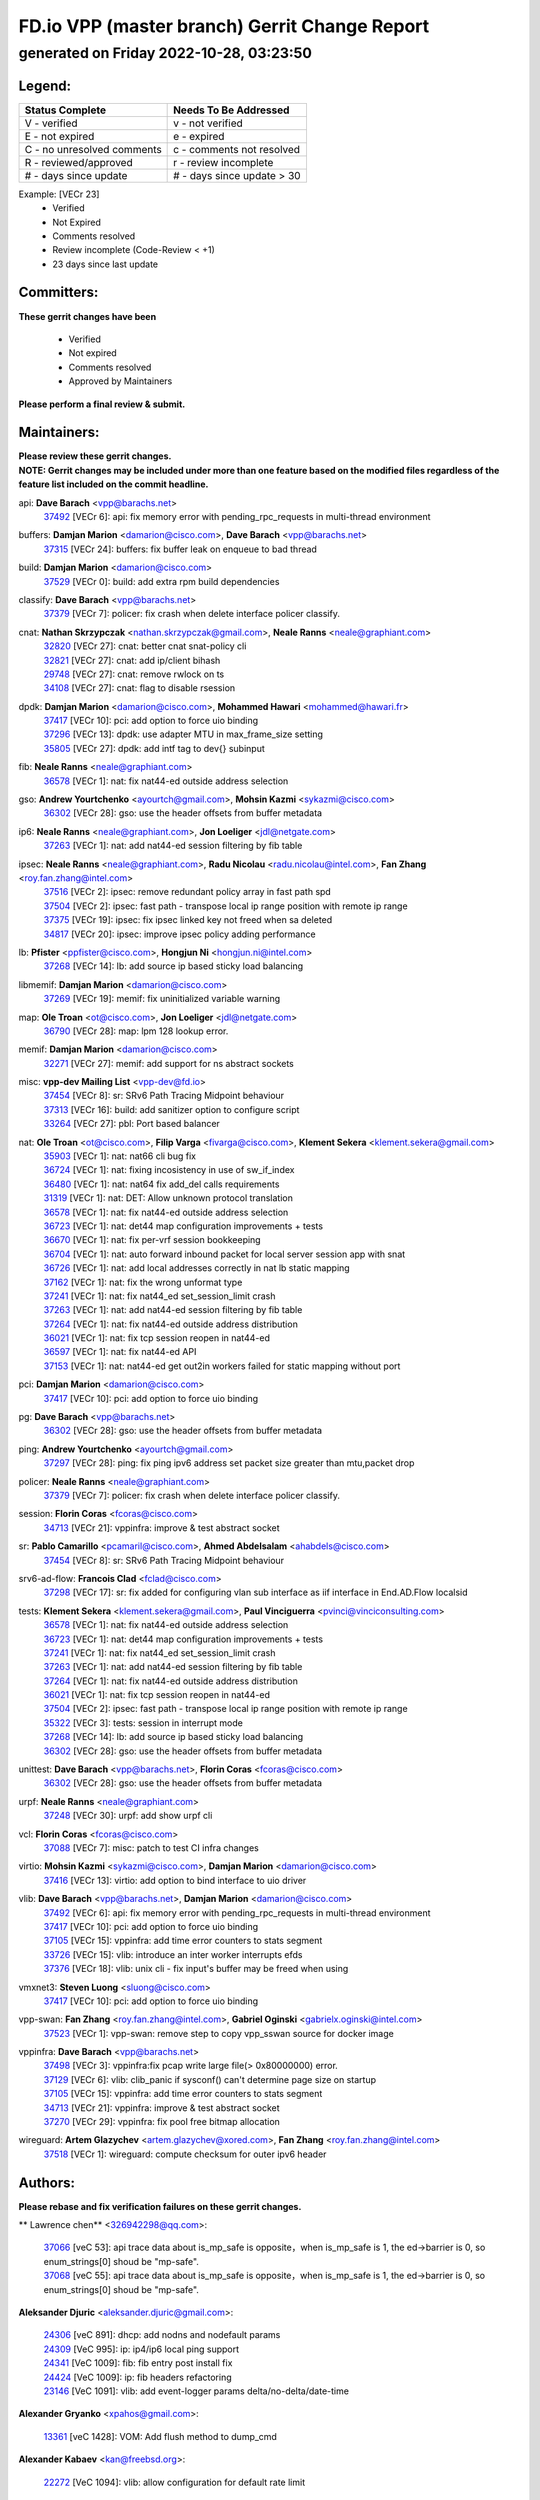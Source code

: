 
==============================================
FD.io VPP (master branch) Gerrit Change Report
==============================================
--------------------------------------------
generated on Friday 2022-10-28, 03:23:50
--------------------------------------------


Legend:
-------
========================== ===========================
Status Complete            Needs To Be Addressed
========================== ===========================
V - verified               v - not verified
E - not expired            e - expired
C - no unresolved comments c - comments not resolved
R - reviewed/approved      r - review incomplete
# - days since update      # - days since update > 30
========================== ===========================

Example: [VECr 23]
    - Verified
    - Not Expired
    - Comments resolved
    - Review incomplete (Code-Review < +1)
    - 23 days since last update


Committers:
-----------
| **These gerrit changes have been**

    - Verified
    - Not expired
    - Comments resolved
    - Approved by Maintainers

| **Please perform a final review & submit.**

Maintainers:
------------
| **Please review these gerrit changes.**

| **NOTE: Gerrit changes may be included under more than one feature based on the modified files regardless of the feature list included on the commit headline.**

api: **Dave Barach** <vpp@barachs.net>
  | `37492 <https:////gerrit.fd.io/r/c/vpp/+/37492>`_ [VECr 6]: api: fix memory error with pending_rpc_requests in multi-thread environment

buffers: **Damjan Marion** <damarion@cisco.com>, **Dave Barach** <vpp@barachs.net>
  | `37315 <https:////gerrit.fd.io/r/c/vpp/+/37315>`_ [VECr 24]: buffers: fix buffer leak on enqueue to bad thread

build: **Damjan Marion** <damarion@cisco.com>
  | `37529 <https:////gerrit.fd.io/r/c/vpp/+/37529>`_ [VECr 0]: build: add extra rpm build dependencies

classify: **Dave Barach** <vpp@barachs.net>
  | `37379 <https:////gerrit.fd.io/r/c/vpp/+/37379>`_ [VECr 7]: policer: fix crash when delete interface policer classify.

cnat: **Nathan Skrzypczak** <nathan.skrzypczak@gmail.com>, **Neale Ranns** <neale@graphiant.com>
  | `32820 <https:////gerrit.fd.io/r/c/vpp/+/32820>`_ [VECr 27]: cnat: better cnat snat-policy cli
  | `32821 <https:////gerrit.fd.io/r/c/vpp/+/32821>`_ [VECr 27]: cnat: add ip/client bihash
  | `29748 <https:////gerrit.fd.io/r/c/vpp/+/29748>`_ [VECr 27]: cnat: remove rwlock on ts
  | `34108 <https:////gerrit.fd.io/r/c/vpp/+/34108>`_ [VECr 27]: cnat: flag to disable rsession

dpdk: **Damjan Marion** <damarion@cisco.com>, **Mohammed Hawari** <mohammed@hawari.fr>
  | `37417 <https:////gerrit.fd.io/r/c/vpp/+/37417>`_ [VECr 10]: pci: add option to force uio binding
  | `37296 <https:////gerrit.fd.io/r/c/vpp/+/37296>`_ [VECr 13]: dpdk: use adapter MTU in max_frame_size setting
  | `35805 <https:////gerrit.fd.io/r/c/vpp/+/35805>`_ [VECr 27]: dpdk: add intf tag to dev{} subinput

fib: **Neale Ranns** <neale@graphiant.com>
  | `36578 <https:////gerrit.fd.io/r/c/vpp/+/36578>`_ [VECr 1]: nat: fix nat44-ed outside address selection

gso: **Andrew Yourtchenko** <ayourtch@gmail.com>, **Mohsin Kazmi** <sykazmi@cisco.com>
  | `36302 <https:////gerrit.fd.io/r/c/vpp/+/36302>`_ [VECr 28]: gso: use the header offsets from buffer metadata

ip6: **Neale Ranns** <neale@graphiant.com>, **Jon Loeliger** <jdl@netgate.com>
  | `37263 <https:////gerrit.fd.io/r/c/vpp/+/37263>`_ [VECr 1]: nat: add nat44-ed session filtering by fib table

ipsec: **Neale Ranns** <neale@graphiant.com>, **Radu Nicolau** <radu.nicolau@intel.com>, **Fan Zhang** <roy.fan.zhang@intel.com>
  | `37516 <https:////gerrit.fd.io/r/c/vpp/+/37516>`_ [VECr 2]: ipsec: remove redundant policy array in fast path spd
  | `37504 <https:////gerrit.fd.io/r/c/vpp/+/37504>`_ [VECr 2]: ipsec: fast path - transpose local ip range position with remote ip range
  | `37375 <https:////gerrit.fd.io/r/c/vpp/+/37375>`_ [VECr 19]: ipsec: fix ipsec linked key not freed when sa deleted
  | `34817 <https:////gerrit.fd.io/r/c/vpp/+/34817>`_ [VECr 20]: ipsec: improve ipsec policy adding performance

lb: **Pfister** <ppfister@cisco.com>, **Hongjun Ni** <hongjun.ni@intel.com>
  | `37268 <https:////gerrit.fd.io/r/c/vpp/+/37268>`_ [VECr 14]: lb: add source ip based sticky load balancing

libmemif: **Damjan Marion** <damarion@cisco.com>
  | `37269 <https:////gerrit.fd.io/r/c/vpp/+/37269>`_ [VECr 19]: memif: fix uninitialized variable warning

map: **Ole Troan** <ot@cisco.com>, **Jon Loeliger** <jdl@netgate.com>
  | `36790 <https:////gerrit.fd.io/r/c/vpp/+/36790>`_ [VECr 28]: map: lpm 128 lookup error.

memif: **Damjan Marion** <damarion@cisco.com>
  | `32271 <https:////gerrit.fd.io/r/c/vpp/+/32271>`_ [VECr 27]: memif: add support for ns abstract sockets

misc: **vpp-dev Mailing List** <vpp-dev@fd.io>
  | `37454 <https:////gerrit.fd.io/r/c/vpp/+/37454>`_ [VECr 8]: sr: SRv6 Path Tracing Midpoint behaviour
  | `37313 <https:////gerrit.fd.io/r/c/vpp/+/37313>`_ [VECr 16]: build: add sanitizer option to configure script
  | `33264 <https:////gerrit.fd.io/r/c/vpp/+/33264>`_ [VECr 27]: pbl: Port based balancer

nat: **Ole Troan** <ot@cisco.com>, **Filip Varga** <fivarga@cisco.com>, **Klement Sekera** <klement.sekera@gmail.com>
  | `35903 <https:////gerrit.fd.io/r/c/vpp/+/35903>`_ [VECr 1]: nat: nat66 cli bug fix
  | `36724 <https:////gerrit.fd.io/r/c/vpp/+/36724>`_ [VECr 1]: nat: fixing incosistency in use of sw_if_index
  | `36480 <https:////gerrit.fd.io/r/c/vpp/+/36480>`_ [VECr 1]: nat: nat64 fix add_del calls requirements
  | `31319 <https:////gerrit.fd.io/r/c/vpp/+/31319>`_ [VECr 1]: nat: DET: Allow unknown protocol translation
  | `36578 <https:////gerrit.fd.io/r/c/vpp/+/36578>`_ [VECr 1]: nat: fix nat44-ed outside address selection
  | `36723 <https:////gerrit.fd.io/r/c/vpp/+/36723>`_ [VECr 1]: nat: det44 map configuration improvements + tests
  | `36670 <https:////gerrit.fd.io/r/c/vpp/+/36670>`_ [VECr 1]: nat: fix per-vrf session bookkeeping
  | `36704 <https:////gerrit.fd.io/r/c/vpp/+/36704>`_ [VECr 1]: nat: auto forward inbound packet for local server session app with snat
  | `36726 <https:////gerrit.fd.io/r/c/vpp/+/36726>`_ [VECr 1]: nat: add local addresses correctly in nat lb static mapping
  | `37162 <https:////gerrit.fd.io/r/c/vpp/+/37162>`_ [VECr 1]: nat: fix the wrong unformat type
  | `37241 <https:////gerrit.fd.io/r/c/vpp/+/37241>`_ [VECr 1]: nat: fix nat44_ed set_session_limit crash
  | `37263 <https:////gerrit.fd.io/r/c/vpp/+/37263>`_ [VECr 1]: nat: add nat44-ed session filtering by fib table
  | `37264 <https:////gerrit.fd.io/r/c/vpp/+/37264>`_ [VECr 1]: nat: fix nat44-ed outside address distribution
  | `36021 <https:////gerrit.fd.io/r/c/vpp/+/36021>`_ [VECr 1]: nat: fix tcp session reopen in nat44-ed
  | `36597 <https:////gerrit.fd.io/r/c/vpp/+/36597>`_ [VECr 1]: nat: fix nat44-ed API
  | `37153 <https:////gerrit.fd.io/r/c/vpp/+/37153>`_ [VECr 1]: nat: nat44-ed get out2in workers failed for static mapping without port

pci: **Damjan Marion** <damarion@cisco.com>
  | `37417 <https:////gerrit.fd.io/r/c/vpp/+/37417>`_ [VECr 10]: pci: add option to force uio binding

pg: **Dave Barach** <vpp@barachs.net>
  | `36302 <https:////gerrit.fd.io/r/c/vpp/+/36302>`_ [VECr 28]: gso: use the header offsets from buffer metadata

ping: **Andrew Yourtchenko** <ayourtch@gmail.com>
  | `37297 <https:////gerrit.fd.io/r/c/vpp/+/37297>`_ [VECr 28]: ping: fix ping ipv6 address set packet size greater than  mtu,packet drop

policer: **Neale Ranns** <neale@graphiant.com>
  | `37379 <https:////gerrit.fd.io/r/c/vpp/+/37379>`_ [VECr 7]: policer: fix crash when delete interface policer classify.

session: **Florin Coras** <fcoras@cisco.com>
  | `34713 <https:////gerrit.fd.io/r/c/vpp/+/34713>`_ [VECr 21]: vppinfra: improve & test abstract socket

sr: **Pablo Camarillo** <pcamaril@cisco.com>, **Ahmed Abdelsalam** <ahabdels@cisco.com>
  | `37454 <https:////gerrit.fd.io/r/c/vpp/+/37454>`_ [VECr 8]: sr: SRv6 Path Tracing Midpoint behaviour

srv6-ad-flow: **Francois Clad** <fclad@cisco.com>
  | `37298 <https:////gerrit.fd.io/r/c/vpp/+/37298>`_ [VECr 17]: sr: fix added for configuring vlan sub interface as iif interface in End.AD.Flow localsid

tests: **Klement Sekera** <klement.sekera@gmail.com>, **Paul Vinciguerra** <pvinci@vinciconsulting.com>
  | `36578 <https:////gerrit.fd.io/r/c/vpp/+/36578>`_ [VECr 1]: nat: fix nat44-ed outside address selection
  | `36723 <https:////gerrit.fd.io/r/c/vpp/+/36723>`_ [VECr 1]: nat: det44 map configuration improvements + tests
  | `37241 <https:////gerrit.fd.io/r/c/vpp/+/37241>`_ [VECr 1]: nat: fix nat44_ed set_session_limit crash
  | `37263 <https:////gerrit.fd.io/r/c/vpp/+/37263>`_ [VECr 1]: nat: add nat44-ed session filtering by fib table
  | `37264 <https:////gerrit.fd.io/r/c/vpp/+/37264>`_ [VECr 1]: nat: fix nat44-ed outside address distribution
  | `36021 <https:////gerrit.fd.io/r/c/vpp/+/36021>`_ [VECr 1]: nat: fix tcp session reopen in nat44-ed
  | `37504 <https:////gerrit.fd.io/r/c/vpp/+/37504>`_ [VECr 2]: ipsec: fast path - transpose local ip range position with remote ip range
  | `35322 <https:////gerrit.fd.io/r/c/vpp/+/35322>`_ [VECr 3]: tests: session in interrupt mode
  | `37268 <https:////gerrit.fd.io/r/c/vpp/+/37268>`_ [VECr 14]: lb: add source ip based sticky load balancing
  | `36302 <https:////gerrit.fd.io/r/c/vpp/+/36302>`_ [VECr 28]: gso: use the header offsets from buffer metadata

unittest: **Dave Barach** <vpp@barachs.net>, **Florin Coras** <fcoras@cisco.com>
  | `36302 <https:////gerrit.fd.io/r/c/vpp/+/36302>`_ [VECr 28]: gso: use the header offsets from buffer metadata

urpf: **Neale Ranns** <neale@graphiant.com>
  | `37248 <https:////gerrit.fd.io/r/c/vpp/+/37248>`_ [VECr 30]: urpf: add show urpf cli

vcl: **Florin Coras** <fcoras@cisco.com>
  | `37088 <https:////gerrit.fd.io/r/c/vpp/+/37088>`_ [VECr 7]: misc: patch to test CI infra changes

virtio: **Mohsin Kazmi** <sykazmi@cisco.com>, **Damjan Marion** <damarion@cisco.com>
  | `37416 <https:////gerrit.fd.io/r/c/vpp/+/37416>`_ [VECr 13]: virtio: add option to bind interface to uio driver

vlib: **Dave Barach** <vpp@barachs.net>, **Damjan Marion** <damarion@cisco.com>
  | `37492 <https:////gerrit.fd.io/r/c/vpp/+/37492>`_ [VECr 6]: api: fix memory error with pending_rpc_requests in multi-thread environment
  | `37417 <https:////gerrit.fd.io/r/c/vpp/+/37417>`_ [VECr 10]: pci: add option to force uio binding
  | `37105 <https:////gerrit.fd.io/r/c/vpp/+/37105>`_ [VECr 15]: vppinfra: add time error counters to stats segment
  | `33726 <https:////gerrit.fd.io/r/c/vpp/+/33726>`_ [VECr 15]: vlib: introduce an inter worker interrupts efds
  | `37376 <https:////gerrit.fd.io/r/c/vpp/+/37376>`_ [VECr 18]: vlib: unix cli - fix input's buffer may be freed when using

vmxnet3: **Steven Luong** <sluong@cisco.com>
  | `37417 <https:////gerrit.fd.io/r/c/vpp/+/37417>`_ [VECr 10]: pci: add option to force uio binding

vpp-swan: **Fan Zhang** <roy.fan.zhang@intel.com>, **Gabriel Oginski** <gabrielx.oginski@intel.com>
  | `37523 <https:////gerrit.fd.io/r/c/vpp/+/37523>`_ [VECr 1]: vpp-swan: remove step to copy vpp_sswan source for docker image

vppinfra: **Dave Barach** <vpp@barachs.net>
  | `37498 <https:////gerrit.fd.io/r/c/vpp/+/37498>`_ [VECr 3]: vppinfra:fix pcap write large file(> 0x80000000) error.
  | `37129 <https:////gerrit.fd.io/r/c/vpp/+/37129>`_ [VECr 6]: vlib: clib_panic if sysconf() can't determine page size on startup
  | `37105 <https:////gerrit.fd.io/r/c/vpp/+/37105>`_ [VECr 15]: vppinfra: add time error counters to stats segment
  | `34713 <https:////gerrit.fd.io/r/c/vpp/+/34713>`_ [VECr 21]: vppinfra: improve & test abstract socket
  | `37270 <https:////gerrit.fd.io/r/c/vpp/+/37270>`_ [VECr 29]: vppinfra: fix pool free bitmap allocation

wireguard: **Artem Glazychev** <artem.glazychev@xored.com>, **Fan Zhang** <roy.fan.zhang@intel.com>
  | `37518 <https:////gerrit.fd.io/r/c/vpp/+/37518>`_ [VECr 1]: wireguard: compute checksum for outer ipv6 header

Authors:
--------
**Please rebase and fix verification failures on these gerrit changes.**

** Lawrence chen** <326942298@qq.com>:

  | `37066 <https:////gerrit.fd.io/r/c/vpp/+/37066>`_ [veC 53]: api trace data about is_mp_safe is opposite，when is_mp_safe is 1, the ed->barrier is 0, so enum_strings[0] shoud be "mp-safe".
  | `37068 <https:////gerrit.fd.io/r/c/vpp/+/37068>`_ [veC 55]: api trace data about is_mp_safe is opposite，when is_mp_safe is 1, the ed->barrier is 0, so enum_strings[0] shoud be "mp-safe".

**Aleksander Djuric** <aleksander.djuric@gmail.com>:

  | `24306 <https:////gerrit.fd.io/r/c/vpp/+/24306>`_ [veC 891]: dhcp: add nodns and nodefault params
  | `24309 <https:////gerrit.fd.io/r/c/vpp/+/24309>`_ [VeC 995]: ip: ip4/ip6 local ping support
  | `24341 <https:////gerrit.fd.io/r/c/vpp/+/24341>`_ [VeC 1009]: fib: fib entry post install fix
  | `24424 <https:////gerrit.fd.io/r/c/vpp/+/24424>`_ [VeC 1009]: ip: fib headers refactoring
  | `23146 <https:////gerrit.fd.io/r/c/vpp/+/23146>`_ [VeC 1091]: vlib: add event-logger params delta/no-delta/date-time

**Alexander Gryanko** <xpahos@gmail.com>:

  | `13361 <https:////gerrit.fd.io/r/c/vpp/+/13361>`_ [veC 1428]: VOM: Add flush method to dump_cmd

**Alexander Kabaev** <kan@freebsd.org>:

  | `22272 <https:////gerrit.fd.io/r/c/vpp/+/22272>`_ [VeC 1094]: vlib: allow configuration for default rate limit

**Aloys Augustin** <aloaugus@cisco.com>:

  | `34844 <https:////gerrit.fd.io/r/c/vpp/+/34844>`_ [veC 227]: misc: fix physmem allocation error handling
  | `27474 <https:////gerrit.fd.io/r/c/vpp/+/27474>`_ [veC 870]: ip: expose API to enable IP4 on an interface
  | `27460 <https:////gerrit.fd.io/r/c/vpp/+/27460>`_ [veC 872]: quic: WIP: improve scheduling
  | `27127 <https:////gerrit.fd.io/r/c/vpp/+/27127>`_ [veC 885]: ipsec: WIP: IPsec SA pinning experiment
  | `25996 <https:////gerrit.fd.io/r/c/vpp/+/25996>`_ [veC 952]: tap: improve default rx scheduling

**Anatoly Nikulin** <trotux@gmail.com>:

  | `31917 <https:////gerrit.fd.io/r/c/vpp/+/31917>`_ [veC 567]: acl: fix enabling interface counters

**Andreas Schultz** <aschultz@warp10.net>:

  | `27097 <https:////gerrit.fd.io/r/c/vpp/+/27097>`_ [VeC 895]: misc: pass NULL instead off 0 for pointer in variadic functions
  | `15798 <https:////gerrit.fd.io/r/c/vpp/+/15798>`_ [vec 920]: upf: Initial implementation of 3GPP TS 23.214 GTP-U UPF
  | `26038 <https:////gerrit.fd.io/r/c/vpp/+/26038>`_ [veC 951]: tcp: move options parse to separate reusable function
  | `25223 <https:////gerrit.fd.io/r/c/vpp/+/25223>`_ [vec 974]: docs: document alternate compression tools for core files
  | `16092 <https:////gerrit.fd.io/r/c/vpp/+/16092>`_ [veC 1436]: handle invalid session in tcp shutdown procedures

**Andrej Kozemcak** <andrej.kozemcak@pantheon.tech>:

  | `20489 <https:////gerrit.fd.io/r/c/vpp/+/20489>`_ [veC 1211]: DO_NOT_MERGE: Test build VOM packaged.
  | `16818 <https:////gerrit.fd.io/r/c/vpp/+/16818>`_ [VeC 1375]: Fix asserting in ip4_tcp_udp_compute_checksum.

**Andrew Yourtchenko** <ayourtch@gmail.com>:

  | `37536 <https:////gerrit.fd.io/r/c/vpp/+/37536>`_ [vEC 1]: misc: VPP 22.10 Release Notes
  | `35638 <https:////gerrit.fd.io/r/c/vpp/+/35638>`_ [vEC 6]: fateshare: a plugin for managing child processes
  | `31368 <https:////gerrit.fd.io/r/c/vpp/+/31368>`_ [Vec 127]: vlib: Sleep less in unix input if there were active signals recently
  | `36377 <https:////gerrit.fd.io/r/c/vpp/+/36377>`_ [VeC 140]: tests: add libmemif tests
  | `36142 <https:////gerrit.fd.io/r/c/vpp/+/36142>`_ [veC 158]: build: add a check that "Fix" commits also refer to the commit that they are fixing
  | `28513 <https:////gerrit.fd.io/r/c/vpp/+/28513>`_ [veC 190]: capo: Calico Policies plugin
  | `35955 <https:////gerrit.fd.io/r/c/vpp/+/35955>`_ [Vec 197]: api: do not attempt to pass the null queue pointer from vl_api_can_send_msg
  | `28083 <https:////gerrit.fd.io/r/c/vpp/+/28083>`_ [VeC 272]: acl: acl-plugin custom policies
  | `34635 <https:////gerrit.fd.io/r/c/vpp/+/34635>`_ [veC 274]: ip: punt socket - take the tags in Ethernet header into consideration
  | `32164 <https:////gerrit.fd.io/r/c/vpp/+/32164>`_ [veC 385]: acl: change the algorithm for cleaning the sessions from purgatory
  | `26945 <https:////gerrit.fd.io/r/c/vpp/+/26945>`_ [veC 903]: (to be edited) expectations on tests for the test framework

**Andrey "Zed" Zaikin** <zmail11@gmail.com>:

  | `12748 <https:////gerrit.fd.io/r/c/vpp/+/12748>`_ [VeC 1616]: lb: add missing vip/as indexes to trace strings

**Arthas Kang** <arthas.kang@163.com>:

  | `31084 <https:////gerrit.fd.io/r/c/vpp/+/31084>`_ [veC 632]: plugin lb Fixed NAT4 SNAT invalid src_port ; Add NAT4 TCP SNAT support; Fixed NAT4 add SNAT map with protocol 0;

**Arthur de Kerhor** <arthurdekerhor@gmail.com>:

  | `32695 <https:////gerrit.fd.io/r/c/vpp/+/32695>`_ [VEc 0]: ip: add support for buffer offload metadata in ip midchain
  | `37059 <https:////gerrit.fd.io/r/c/vpp/+/37059>`_ [VEc 1]: ipsec: new api for sa ips and ports updates

**Asumu Takikawa** <asumu@igalia.com>:

  | `16387 <https:////gerrit.fd.io/r/c/vpp/+/16387>`_ [veC 1414]: nat: fix issues in MAP-E port allocation mode
  | `16388 <https:////gerrit.fd.io/r/c/vpp/+/16388>`_ [veC 1421]: CSIT-541: add lwB4 functionality for lw4o6

**Atzm Watanabe** <atzmism@gmail.com>:

  | `36935 <https:////gerrit.fd.io/r/c/vpp/+/36935>`_ [VeC 51]: ikev2: accept rekey request for IKE SA
  | `35224 <https:////gerrit.fd.io/r/c/vpp/+/35224>`_ [VeC 262]: ikev2: fix profile_index for ikev2_sa_dump API

**Avinash Gonsalves** <avinash.gonsalves@nokia.com>:

  | `15084 <https:////gerrit.fd.io/r/c/vpp/+/15084>`_ [veC 625]: ipsec: add multicore crypto scheduler support

**Baruch Siach** <baruch@siach.name>:

  | `33935 <https:////gerrit.fd.io/r/c/vpp/+/33935>`_ [veC 389]: vppinfra: decode aarch64 PC in signal handler
  | `33934 <https:////gerrit.fd.io/r/c/vpp/+/33934>`_ [veC 389]: vppinfra: remove redundant local variables initialization

**Benoît Ganne** <bganne@cisco.com>:

  | `33455 <https:////gerrit.fd.io/r/c/vpp/+/33455>`_ [VEc 2]: ip_session_redirect: add session redirect plugin

**Berenger Foucher** <berenger.foucher@stagiaires.ssi.gouv.fr>:

  | `14578 <https:////gerrit.fd.io/r/c/vpp/+/14578>`_ [veC 1518]: Add X509 authentication support to IKEv2 in VPP

**Bhishma Acharya** <bhishma@rtbrick.com>:

  | `36705 <https:////gerrit.fd.io/r/c/vpp/+/36705>`_ [VeC 91]: ip-neighbor: Fixed delay(1~2s) in neighbor-probe interval
  | `35927 <https:////gerrit.fd.io/r/c/vpp/+/35927>`_ [VeC 198]: fib: enhancement to support change table-id associated with fib-table

**Brant Lin** <brant.lin@ericsson.com>:

  | `14902 <https:////gerrit.fd.io/r/c/vpp/+/14902>`_ [veC 1498]: Fix the crash when creating the vapi context

**Carl Baldwin** <carl@ecbaldwin.net>:

  | `23528 <https:////gerrit.fd.io/r/c/vpp/+/23528>`_ [vec 1074]: docs: Remove redundancy on building VPP page

**Carl Smith** <carl.smith@alliedtelesis.co.nz>:

  | `23634 <https:////gerrit.fd.io/r/c/vpp/+/23634>`_ [VeC 1066]: ipip: return existing if_index if tunnel already exists.

**Chinmaya Agarwal** <chinmaya.agarwal@hsc.com>:

  | `33635 <https:////gerrit.fd.io/r/c/vpp/+/33635>`_ [VeC 420]: sr: fix added for returning correct value for behavior field in API message

**Chris Luke** <chris_luke@comcast.com>:

  | `9483 <https:////gerrit.fd.io/r/c/vpp/+/9483>`_ [VeC 1653]: PAPI unserializer for reply_in_shmem data (VPP-136)
  | `9482 <https:////gerrit.fd.io/r/c/vpp/+/9482>`_ [VeC 1653]: Add fetching shmem support to vpp_papi (VPP-136)

**Christian Hopps** <chopps@chopps.org>:

  | `28657 <https:////gerrit.fd.io/r/c/vpp/+/28657>`_ [VeC 784]: misc: vpp_get_stats: add dump-machine formatting
  | `22353 <https:////gerrit.fd.io/r/c/vpp/+/22353>`_ [veC 1093]: vlib: add option to use stderr instead of syslog.

**Clement Durand** <clement.durand@polytechnique.edu>:

  | `6274 <https:////gerrit.fd.io/r/c/vpp/+/6274>`_ [veC 1715]: elog: Text-format dump of event logs.

**Damjan Marion** <dmarion@0xa5.net>:

  | `36067 <https:////gerrit.fd.io/r/c/vpp/+/36067>`_ [VeC 177]: vppinfra: move cJSON and jsonformat to vlibmemory
  | `35155 <https:////gerrit.fd.io/r/c/vpp/+/35155>`_ [veC 259]: vppinfra: universal splats and aligned loads/stores
  | `34856 <https:////gerrit.fd.io/r/c/vpp/+/34856>`_ [veC 292]: ethernet: promisc refactor
  | `34845 <https:////gerrit.fd.io/r/c/vpp/+/34845>`_ [veC 293]: ethernet: add_del_mac and change_mac are ethernet specific

**Daniel Beres** <daniel.beres@pantheon.tech>:

  | `34628 <https:////gerrit.fd.io/r/c/vpp/+/34628>`_ [VeC 290]: dns: support AAAA over IPV4

**Dastin Wilski** <dastin.wilski@gmail.com>:

  | `37060 <https:////gerrit.fd.io/r/c/vpp/+/37060>`_ [VeC 54]: ipsec: esp_encrypt prefetch and unroll

**Dave Wallace** <dwallacelf@gmail.com>:

  | `37420 <https:////gerrit.fd.io/r/c/vpp/+/37420>`_ [VEc 7]: tests: remove intermittent failing tests on vpp_debug image
  | `33727 <https:////gerrit.fd.io/r/c/vpp/+/33727>`_ [VeC 274]: tests: relicense
  | `33707 <https:////gerrit.fd.io/r/c/vpp/+/33707>`_ [VeC 279]: papi: relicense

**David Johnson** <davijoh3@cisco.com>:

  | `16670 <https:////gerrit.fd.io/r/c/vpp/+/16670>`_ [veC 1371]: Fix various -Wmaybe-uninitialized and -Wstrict-overflow warnings

**Dmitry Vakhrushev** <dmitry@netgate.com>:

  | `25502 <https:////gerrit.fd.io/r/c/vpp/+/25502>`_ [Vec 527]: interface: getting interface device specific info

**Dmitry Valter** <dvalter@protonmail.com>:

  | `34694 <https:////gerrit.fd.io/r/c/vpp/+/34694>`_ [VeC 202]: vlib: remove process restart cli
  | `34800 <https:////gerrit.fd.io/r/c/vpp/+/34800>`_ [VeC 210]: vppinfra: fix non-zero offsets to NULL pointer

**Ed Kern** <ejk@cisco.com>:

  | `20442 <https:////gerrit.fd.io/r/c/vpp/+/20442>`_ [veC 1214]: build: do not merge

**Ed Warnicke** <hagbard@gmail.com>:

  | `14394 <https:////gerrit.fd.io/r/c/vpp/+/14394>`_ [VeC 1528]: Update docker files to reflect best pratices.

**Faicker Mo** <faicker.mo@ucloud.cn>:

  | `18207 <https:////gerrit.fd.io/r/c/vpp/+/18207>`_ [VeC 1322]: dpdk: Fix tx queue overflow when multi workers are used

**Feng Gao** <davidfgao@tencent.com>:

  | `26296 <https:////gerrit.fd.io/r/c/vpp/+/26296>`_ [veC 938]: ipsec: Correct inconsistent alignment for crypto_op

**Filip Varga** <fivarga@cisco.com>:

  | `35444 <https:////gerrit.fd.io/r/c/vpp/+/35444>`_ [vEC 1]: nat: nat44-ed cleanup & improvements
  | `35966 <https:////gerrit.fd.io/r/c/vpp/+/35966>`_ [vEC 1]: nat: nat44-ed update timeout api
  | `34929 <https:////gerrit.fd.io/r/c/vpp/+/34929>`_ [vEC 1]: nat: det44 map configuration improvements

**Florin Coras** <florin.coras@gmail.com>:

  | `36252 <https:////gerrit.fd.io/r/c/vpp/+/36252>`_ [VeC 150]: svm: multi chunk allocs if requests larger than max chunk
  | `23529 <https:////gerrit.fd.io/r/c/vpp/+/23529>`_ [VeC 415]: tcp: fin on data packets

**Gabriel Oginski** <gabrielx.oginski@intel.com>:

  | `37361 <https:////gerrit.fd.io/r/c/vpp/+/37361>`_ [VEc 2]: wireguard: add atomic mutex
  | `36133 <https:////gerrit.fd.io/r/c/vpp/+/36133>`_ [veC 165]: vapi: add a new api for ipsec for collecting date
  | `32655 <https:////gerrit.fd.io/r/c/vpp/+/32655>`_ [VeC 503]: crypto: fix possible frame resize

**GaoChX** <chiso.gao@gmail.com>:

  | `37010 <https:////gerrit.fd.io/r/c/vpp/+/37010>`_ [VeC 50]: interface: fix crash if vnet_hw_if_get_rx_queue return zero

**Gary Boon** <gboon@cisco.com>:

  | `30522 <https:////gerrit.fd.io/r/c/vpp/+/30522>`_ [veC 675]: Add callback support for the dispatch node.
  | `30239 <https:////gerrit.fd.io/r/c/vpp/+/30239>`_ [veC 694]: Add a new function to the MCAP logic that allows a custom header to be added on top of the data in a vlib buffer.
  | `25517 <https:////gerrit.fd.io/r/c/vpp/+/25517>`_ [VeC 973]: vlib: check for null handoff queue element in vlib_buffer_enqueue_to_thread

**Gerard Keown** <gerard.keown@enea.com>:

  | `24369 <https:////gerrit.fd.io/r/c/vpp/+/24369>`_ [veC 1015]: cores: mismatching "worker" & "corelist-workers" parameters can cause coredump

**Govindarajan Mohandoss** <govindarajan.mohandoss@arm.com>:

  | `28164 <https:////gerrit.fd.io/r/c/vpp/+/28164>`_ [veC 807]: acl: ACL Plugin performance improvement for both SF and SL modes
  | `27167 <https:////gerrit.fd.io/r/c/vpp/+/27167>`_ [veC 883]: acl: ACL Plugin performance improvement for both SF and SL modes

**Hedi Bouattour** <hedibouattour2010@gmail.com>:

  | `34726 <https:////gerrit.fd.io/r/c/vpp/+/34726>`_ [VeC 83]: interface: add buffer stats api

**Hemant Singh** <hemant@mnkcg.com>:

  | `32077 <https:////gerrit.fd.io/r/c/vpp/+/32077>`_ [veC 447]: fixstyle
  | `32023 <https:////gerrit.fd.io/r/c/vpp/+/32023>`_ [veC 554]: ip-neighbor: Add ip_neighbor_find_entry with ip+interface key

**IJsbrand Wijnands** <iwijnand@cisco.com>:

  | `25696 <https:////gerrit.fd.io/r/c/vpp/+/25696>`_ [veC 966]: mpls: add user defined name tag to mpls tunnels
  | `25678 <https:////gerrit.fd.io/r/c/vpp/+/25678>`_ [veC 966]: tap: tap dev_name and default value for bin api
  | `25677 <https:////gerrit.fd.io/r/c/vpp/+/25677>`_ [veC 966]: tap: tap dev_name and default value for bin api

**Ignas Bačius** <ignas@noia.network>:

  | `22733 <https:////gerrit.fd.io/r/c/vpp/+/22733>`_ [VeC 1088]: gre: allow to delete tunnel by sw_if_index
  | `22666 <https:////gerrit.fd.io/r/c/vpp/+/22666>`_ [VeC 1109]: ip: fix possible use of uninitialized variable

**Igor Mikhailov** <imichail@cisco.com>:

  | `15131 <https:////gerrit.fd.io/r/c/vpp/+/15131>`_ [VeC 1452]: Ensure VPP library version has 2 digits separated by dot.

**Ilia Abashin** <abashinos@gmail.com>:

  | `20234 <https:////gerrit.fd.io/r/c/vpp/+/20234>`_ [veC 1225]: Updated vpp_if_stats to latest version, including fresh documentation

**Ivan Shvedunov** <ivan4th@gmail.com>:

  | `36592 <https:////gerrit.fd.io/r/c/vpp/+/36592>`_ [VeC 114]: stats: handle interface renames properly
  | `36590 <https:////gerrit.fd.io/r/c/vpp/+/36590>`_ [VeC 114]: nat: fix handling checksum offload in nat44-ed
  | `28085 <https:////gerrit.fd.io/r/c/vpp/+/28085>`_ [Vec 821]: hsa: fix proxy crash upon failed connect

**Jack Xu** <jack.c.xu@ericsson.com>:

  | `18406 <https:////gerrit.fd.io/r/c/vpp/+/18406>`_ [veC 1314]: fix multi-enable bug of enable feature function

**Jakub Grajciar** <jgrajcia@cisco.com>:

  | `30575 <https:////gerrit.fd.io/r/c/vpp/+/30575>`_ [VeC 379]: libmemif: add shm debug APIs
  | `28175 <https:////gerrit.fd.io/r/c/vpp/+/28175>`_ [Vec 525]: api: implement api for api trace
  | `29526 <https:////gerrit.fd.io/r/c/vpp/+/29526>`_ [vec 559]: api: python object model
  | `30216 <https:////gerrit.fd.io/r/c/vpp/+/30216>`_ [vec 693]: tests: remove sr_mpls from vpp_papi_provider and add sr_mpls object models
  | `30125 <https:////gerrit.fd.io/r/c/vpp/+/30125>`_ [Vec 695]: tests: remove igmp from vpp_papi_provider and refactor igmp object models

**Jakub Havas** <jakub.havas@pantheon.tech>:

  | `33130 <https:////gerrit.fd.io/r/c/vpp/+/33130>`_ [VeC 469]: udp: create an api to dump decaps
  | `32948 <https:////gerrit.fd.io/r/c/vpp/+/32948>`_ [veC 485]: ipfix-export: replace cli command with an implemented api function

**Jan Cavojsky** <jan.cavojsky@pantheon.tech>:

  | `28899 <https:////gerrit.fd.io/r/c/vpp/+/28899>`_ [veC 629]: flowprobe: add API dump of params and list of interfaces for recording
  | `25992 <https:////gerrit.fd.io/r/c/vpp/+/25992>`_ [veC 688]: libmemif: update example applications and documentation
  | `28988 <https:////gerrit.fd.io/r/c/vpp/+/28988>`_ [VeC 765]: vat: avoid crash vpp after command ip_table_dump

**Jason Zhang** <jason.zhang2@arm.com>:

  | `22355 <https:////gerrit.fd.io/r/c/vpp/+/22355>`_ [VeC 1091]: vppinfra: change CLIB_MEMORY_BARRIER to use C11 built-in atomic APIs

**Jasvinder Singh** <jasvinder.singh@intel.com>:

  | `16839 <https:////gerrit.fd.io/r/c/vpp/+/16839>`_ [VeC 1344]: HQoS: update scheduler to support mbuf sched field change

**Jawahar Gundapaneni** <jgundapa@cisco.com>:

  | `25995 <https:////gerrit.fd.io/r/c/vpp/+/25995>`_ [vec 674]: interface: Upstream TAP I/fs with ADMIN_UP
  | `26121 <https:////gerrit.fd.io/r/c/vpp/+/26121>`_ [vec 939]: memif: CLI to debug memif buffer contents

**Jessica Tallon** <tsyesika@igalia.com>:

  | `15500 <https:////gerrit.fd.io/r/c/vpp/+/15500>`_ [veC 1428]: VPP-923: Add trace filtering enhancement

**Jing Liu** <liu.jing5@zte.com.cn>:

  | `14335 <https:////gerrit.fd.io/r/c/vpp/+/14335>`_ [VeC 1518]: Add Memory barrier while calling clib_cpu_time_now

**Jing Peng** <jing@meter.com>:

  | `37058 <https:////gerrit.fd.io/r/c/vpp/+/37058>`_ [VeC 57]: vppapigen: fix json build error

**Jing Peng** <pj.hades@gmail.com>:

  | `36186 <https:////gerrit.fd.io/r/c/vpp/+/36186>`_ [VeC 160]: nat: fix nat44 fib reference count bookkeeping
  | `36062 <https:////gerrit.fd.io/r/c/vpp/+/36062>`_ [VeC 182]: vppinfra: fix duplicate bihash stat update
  | `36042 <https:////gerrit.fd.io/r/c/vpp/+/36042>`_ [VeC 184]: vppinfra: add bihash update interface

**John Lo** <lojultra2020@outlook.com>:

  | `14858 <https:////gerrit.fd.io/r/c/vpp/+/14858>`_ [veC 1480]: Bring back original l2-output node function

**Jordy You** <jordy.you@ericsson.com>:

  | `13016 <https:////gerrit.fd.io/r/c/vpp/+/13016>`_ [VeC 1498]: fix ip checksum issue for odd start address
  | `13002 <https:////gerrit.fd.io/r/c/vpp/+/13002>`_ [veC 1598]: fix ip checksum issue for odd start address if the input data is starting with an odd address,then the calcuation will be error

**Julius Milan** <julius.milan@pantheon.tech>:

  | `29050 <https:////gerrit.fd.io/r/c/vpp/+/29050>`_ [vec 628]: papi: fix name vector stats entry dump
  | `29030 <https:////gerrit.fd.io/r/c/vpp/+/29030>`_ [veC 688]: nat: add per host counters into det44
  | `29029 <https:////gerrit.fd.io/r/c/vpp/+/29029>`_ [VeC 764]: stats: enable setting of name vectors for plugins
  | `29028 <https:////gerrit.fd.io/r/c/vpp/+/29028>`_ [VeC 764]: stats: fix dump of null data entries
  | `25785 <https:////gerrit.fd.io/r/c/vpp/+/25785>`_ [veC 945]: vppinfra: add bitmap search next bit on interval

**Junfeng Wang** <drenfong.wang@intel.com>:

  | `33607 <https:////gerrit.fd.io/r/c/vpp/+/33607>`_ [Vec 272]: wireguard:avx512 blake3 for wireguard
  | `31581 <https:////gerrit.fd.io/r/c/vpp/+/31581>`_ [veC 587]: pppoe: init the variable of result0 result1
  | `29975 <https:////gerrit.fd.io/r/c/vpp/+/29975>`_ [veC 701]: l2: l2output avx512
  | `30117 <https:////gerrit.fd.io/r/c/vpp/+/30117>`_ [veC 701]: l2: test

**Keith Burns** <alagalah@gmail.com>:

  | `22368 <https:////gerrit.fd.io/r/c/vpp/+/22368>`_ [VeC 1125]: vat : VLAN subif formatter accepting 'vlan'       instead of 'vlan_id'

**Kevin Wang** <kevin.wang@arm.com>:

  | `10293 <https:////gerrit.fd.io/r/c/vpp/+/10293>`_ [veC 1731]: vppinfra: use __atomic_fetch_add instead of __sync_fetch_and_add builtins

**King Ma** <kinma@cisco.com>:

  | `20390 <https:////gerrit.fd.io/r/c/vpp/+/20390>`_ [VeC 920]: ip: make reassembled packet to preserve ip.fib_index

**Kingwel Xie** <kingwel.xie@ericsson.com>:

  | `16617 <https:////gerrit.fd.io/r/c/vpp/+/16617>`_ [veC 1326]: perfmon: improvement, HW_CACHE events
  | `16910 <https:////gerrit.fd.io/r/c/vpp/+/16910>`_ [veC 1376]: pg: improved unformat_user to show accurate error message

**Kiran Shastri** <shastrinator@gmail.com>:

  | `20445 <https:////gerrit.fd.io/r/c/vpp/+/20445>`_ [veC 1207]: Fix git usage in vom build scripts

**Klement Sekera** <klement.sekera@gmail.com>:

  | `35739 <https:////gerrit.fd.io/r/c/vpp/+/35739>`_ [veC 218]: tests: refactor assert*counter_equal APIs
  | `35218 <https:////gerrit.fd.io/r/c/vpp/+/35218>`_ [veC 264]: tests: prevent running as root
  | `32435 <https:////gerrit.fd.io/r/c/vpp/+/32435>`_ [veC 269]: nat: enhance test - make sure all workers are hit
  | `33507 <https:////gerrit.fd.io/r/c/vpp/+/33507>`_ [VeC 275]: nat: properly handle truncated packets
  | `27083 <https:////gerrit.fd.io/r/c/vpp/+/27083>`_ [veC 896]: nat: "users" dump for ED-NAT

**Korian Edeline** <korian.edeline@ulg.ac.be>:

  | `14083 <https:////gerrit.fd.io/r/c/vpp/+/14083>`_ [veC 1541]: consistent output for bitmap next_set&next_clear

**Kyeong Min Park** <pak2536@gmail.com>:

  | `30960 <https:////gerrit.fd.io/r/c/vpp/+/30960>`_ [veC 631]: memif: fix invalid next_index selection

**Leung Lai Yung** <benkerbuild@gmail.com>:

  | `36128 <https:////gerrit.fd.io/r/c/vpp/+/36128>`_ [VeC 165]: vppinfra: remove unused line

**Luo Yaozu** <luoyaozu@foxmail.com>:

  | `37073 <https:////gerrit.fd.io/r/c/vpp/+/37073>`_ [veC 52]: ip neighbor: fix debug log format output

**Mauricio Solis** <mauricio.solisjr@tno.nl>:

  | `29862 <https:////gerrit.fd.io/r/c/vpp/+/29862>`_ [VeC 249]: ip6 ioam: updated iOAM plugin based on https://github.com/inband-oam/ietf/blob/master/drafts/versions/03/draft-ietf-ippm-ioam-ipv6-options-03.txt and https://tools.ietf.org/html/draft-ietf-ippm-ioam-data-10

**Maxime Peim** <mpeim@cisco.com>:

  | `33019 <https:////gerrit.fd.io/r/c/vpp/+/33019>`_ [vec 456]: vlib: adaptive mode switching algorithm modification

**Mercury Noah** <mercury124185@gmail.com>:

  | `36492 <https:////gerrit.fd.io/r/c/vpp/+/36492>`_ [VeC 125]: ip6-nd: fix ip6-nd proxy issue
  | `35916 <https:////gerrit.fd.io/r/c/vpp/+/35916>`_ [VeC 197]: arp: fix the arp proxy issue

**Michael Yu** <michael.a.yu@nokia-sbell.com>:

  | `30454 <https:////gerrit.fd.io/r/c/vpp/+/30454>`_ [VeC 679]: devices: fix af-packet device TX stuck issue

**Michal Kalderon** <mkalderon@marvell.com>:

  | `34795 <https:////gerrit.fd.io/r/c/vpp/+/34795>`_ [vec 303]: svm: Fix chunk allocation when data_size is larger than max chunk size

**Miguel Borges de Freitas** <miguel-r-freitas@alticelabs.com>:

  | `37489 <https:////gerrit.fd.io/r/c/vpp/+/37489>`_ [VEc 3]: cnat: Fix unformat_cnat_snat_interface_map_type

**Miklos Tirpak** <miklos.tirpak@gmail.com>:

  | `34873 <https:////gerrit.fd.io/r/c/vpp/+/34873>`_ [VeC 290]: nat: reliable TCP conn close in NAT44-ed
  | `34851 <https:////gerrit.fd.io/r/c/vpp/+/34851>`_ [veC 293]: nat: reliable TCP conn establishment in NAT44-ed

**Mohammed Alshohayeb** <mshohayeb@wirefilter.com>:

  | `16470 <https:////gerrit.fd.io/r/c/vpp/+/16470>`_ [veC 1394]: docs: clarify doxygen vec _align behaviour.

**Mohsin Kazmi** <sykazmi@cisco.com>:

  | `37505 <https:////gerrit.fd.io/r/c/vpp/+/37505>`_ [vEC 6]: gso: add gso documentation
  | `37497 <https:////gerrit.fd.io/r/c/vpp/+/37497>`_ [vEC 7]: devices: make the gso and qdisc-bypass default
  | `36725 <https:////gerrit.fd.io/r/c/vpp/+/36725>`_ [Vec 92]: virtio: add support for tx-queue-size
  | `36513 <https:////gerrit.fd.io/r/c/vpp/+/36513>`_ [VeC 121]: libmemif: add the binaries in the packaging
  | `36484 <https:////gerrit.fd.io/r/c/vpp/+/36484>`_ [VeC 127]: libmemif: add testing application
  | `36296 <https:////gerrit.fd.io/r/c/vpp/+/36296>`_ [veC 150]: pg: fix the use of hdr offsets in buffer metadata
  | `35934 <https:////gerrit.fd.io/r/c/vpp/+/35934>`_ [veC 164]: devices: add cli support to enable disable qdisc bypass
  | `35912 <https:////gerrit.fd.io/r/c/vpp/+/35912>`_ [VeC 202]: interface: fix the processing levels
  | `34517 <https:////gerrit.fd.io/r/c/vpp/+/34517>`_ [Vec 346]: hash: fix the Extension Header for ipv6 in crc32_5tuples
  | `33954 <https:////gerrit.fd.io/r/c/vpp/+/33954>`_ [VeC 385]: process: vpp process privileges and capabilities
  | `32837 <https:////gerrit.fd.io/r/c/vpp/+/32837>`_ [veC 492]: gso: improve interface handling
  | `32470 <https:////gerrit.fd.io/r/c/vpp/+/32470>`_ [VeC 518]: virtio: fix the number of rxqs
  | `31700 <https:////gerrit.fd.io/r/c/vpp/+/31700>`_ [VeC 584]: interface: rename runtime data func
  | `31115 <https:////gerrit.fd.io/r/c/vpp/+/31115>`_ [VeC 624]: virtio: add multi-txq support for vhost user

**Nathan Moos** <nmoos@cisco.com>:

  | `30792 <https:////gerrit.fd.io/r/c/vpp/+/30792>`_ [Vec 640]: build: add config option for LD_PRELOAD

**Nathan Skrzypczak** <nathan.skrzypczak@gmail.com>:

  | `31449 <https:////gerrit.fd.io/r/c/vpp/+/31449>`_ [vEC 27]: cnat: dont compute offloaded cksums
  | `34734 <https:////gerrit.fd.io/r/c/vpp/+/34734>`_ [VeC 101]: memif: autogenerate socket_ids
  | `35756 <https:////gerrit.fd.io/r/c/vpp/+/35756>`_ [VeC 218]: cnat: expose flow hash config in tr
  | `34552 <https:////gerrit.fd.io/r/c/vpp/+/34552>`_ [VeC 294]: cnat: add single lookup

**Naveen Joy** <najoy@cisco.com>:

  | `33000 <https:////gerrit.fd.io/r/c/vpp/+/33000>`_ [VeC 482]: tests: alternative log directory for unittest logs
  | `31937 <https:////gerrit.fd.io/r/c/vpp/+/31937>`_ [vec 559]: tests: enable make test to be run inside a VM
  | `29921 <https:////gerrit.fd.io/r/c/vpp/+/29921>`_ [veC 708]: tests: run tests against an existing VPP instance
  | `18602 <https:////gerrit.fd.io/r/c/vpp/+/18602>`_ [VeC 1106]: tests: fixes test_bier_e2e_64 for python3
  | `22817 <https:////gerrit.fd.io/r/c/vpp/+/22817>`_ [VeC 1106]: tests: fix scapy error when using python3
  | `18606 <https:////gerrit.fd.io/r/c/vpp/+/18606>`_ [veC 1305]: fixes TypeError raised by the framework when using python3
  | `18128 <https:////gerrit.fd.io/r/c/vpp/+/18128>`_ [VeC 1329]: make-test: apply common PEP8 style conventions

**Neale Ranns** <neale@graphiant.com>:

  | `36821 <https:////gerrit.fd.io/r/c/vpp/+/36821>`_ [VeC 77]: vlib: "sh errors" shows error severity counters
  | `35436 <https:////gerrit.fd.io/r/c/vpp/+/35436>`_ [VeC 237]: qos: Dual loop the QoS record node
  | `34686 <https:////gerrit.fd.io/r/c/vpp/+/34686>`_ [vec 323]: dependency: Create the dependency graph tracking infra. A simple cut-n-paste of what is already present in FIB
  | `34687 <https:////gerrit.fd.io/r/c/vpp/+/34687>`_ [VeC 323]: fib: Remove the fib graph dependency code
  | `34688 <https:////gerrit.fd.io/r/c/vpp/+/34688>`_ [VeC 324]: dependency: Dpendency tracking improvements
  | `34689 <https:////gerrit.fd.io/r/c/vpp/+/34689>`_ [veC 325]: interface: Add a dependency node to a SW interface fib: update the adjacnecy subsystem to use interface dependency tracking
  | `33510 <https:////gerrit.fd.io/r/c/vpp/+/33510>`_ [VeC 436]: tests: Test for ARP behaviour on links with a /32 configured
  | `32770 <https:////gerrit.fd.io/r/c/vpp/+/32770>`_ [VeC 443]: ip: A weak host mode for IPv6
  | `26811 <https:////gerrit.fd.io/r/c/vpp/+/26811>`_ [Vec 449]: ipsec: Make Add/Del SA MP safe
  | `32760 <https:////gerrit.fd.io/r/c/vpp/+/32760>`_ [VeC 483]: fib: tunnel: Pin a tunnel's egress interface to its source
  | `30412 <https:////gerrit.fd.io/r/c/vpp/+/30412>`_ [veC 526]: ethernet: Ether types on the API
  | `27086 <https:////gerrit.fd.io/r/c/vpp/+/27086>`_ [vec 526]: ip: ip6 rewrite performance bump
  | `31428 <https:////gerrit.fd.io/r/c/vpp/+/31428>`_ [veC 554]: ipsec: Remove the backend infra
  | `31397 <https:////gerrit.fd.io/r/c/vpp/+/31397>`_ [VeC 559]: vppapigen: Support an 'mpsafe' keyword on the API
  | `31695 <https:////gerrit.fd.io/r/c/vpp/+/31695>`_ [veC 574]: teib: Fix fib-index for nh and peer
  | `31780 <https:////gerrit.fd.io/r/c/vpp/+/31780>`_ [Vec 576]: dpdk: Fix the handling of failed burst enqueues for crypto ops
  | `31788 <https:////gerrit.fd.io/r/c/vpp/+/31788>`_ [VeC 577]: ip: Repeat ip4 prefetch strategy for ip6 in rewrite
  | `30141 <https:////gerrit.fd.io/r/c/vpp/+/30141>`_ [veC 695]: tests: Sum stats over all threads
  | `29494 <https:////gerrit.fd.io/r/c/vpp/+/29494>`_ [veC 737]: devices: NULL device
  | `29310 <https:////gerrit.fd.io/r/c/vpp/+/29310>`_ [veC 749]: pg: Coverity warning of uninitialised variable
  | `28966 <https:////gerrit.fd.io/r/c/vpp/+/28966>`_ [veC 766]: misc: lawful-intercept Move to plugin
  | `27271 <https:////gerrit.fd.io/r/c/vpp/+/27271>`_ [veC 884]: ipsec: Dual loop tunnel lookup node
  | `26693 <https:////gerrit.fd.io/r/c/vpp/+/26693>`_ [veC 916]: ip: Dedicated ip[46] rewrite nodes for tagged traffic
  | `25973 <https:////gerrit.fd.io/r/c/vpp/+/25973>`_ [vec 953]: tests: Do not use randomly named directories for test results
  | `24135 <https:////gerrit.fd.io/r/c/vpp/+/24135>`_ [veC 1035]: ip: Vectorized mtrie lookup
  | `18739 <https:////gerrit.fd.io/r/c/vpp/+/18739>`_ [veC 1295]: Copyright update check
  | `17086 <https:////gerrit.fd.io/r/c/vpp/+/17086>`_ [veC 1369]: L2-FIB: make the result 16 bytes
  | `9336 <https:////gerrit.fd.io/r/c/vpp/+/9336>`_ [veC 1547]: L3 Span

**Nick Zavaritsky** <nick.zavaritsky@emnify.com>:

  | `26617 <https:////gerrit.fd.io/r/c/vpp/+/26617>`_ [vec 881]: gtpu geneve vxlan vxlan-gpe vxlan-gbp: DPO leak
  | `25691 <https:////gerrit.fd.io/r/c/vpp/+/25691>`_ [vec 894]: gtpu: fix encap_vrf_id conversion in binapi handler

**Nitin Saxena** <nsaxena@marvell.com>:

  | `28643 <https:////gerrit.fd.io/r/c/vpp/+/28643>`_ [VeC 785]: interface: Fix possible memleaks in standard APIs

**Ole Troan** <otroan@employees.org>:

  | `33819 <https:////gerrit.fd.io/r/c/vpp/+/33819>`_ [veC 374]: api: binary-api-json command to call api from vpp cli
  | `33518 <https:////gerrit.fd.io/r/c/vpp/+/33518>`_ [veC 400]: vat: disable vat linked into vpp by default
  | `31656 <https:////gerrit.fd.io/r/c/vpp/+/31656>`_ [VeC 519]: vpp: api to get connection information
  | `30484 <https:////gerrit.fd.io/r/c/vpp/+/30484>`_ [veC 521]: api: crcchecker list messages marked deprecated that can be removed
  | `28822 <https:////gerrit.fd.io/r/c/vpp/+/28822>`_ [veC 576]: api: show api message-table deprecated

**Onong Tayeng** <onong.tayeng@gmail.com>:

  | `16356 <https:////gerrit.fd.io/r/c/vpp/+/16356>`_ [veC 1409]: Python 3 supporting PAPI rpm

**Parham Fisher** <s3m2e1.6star@gmail.com>:

  | `16201 <https:////gerrit.fd.io/r/c/vpp/+/16201>`_ [VeC 920]: ip_reassembly_enable_disable vat command is added.
  | `20308 <https:////gerrit.fd.io/r/c/vpp/+/20308>`_ [veC 1214]: nat: If a feature like abf is enabled,      the next node of nat44-out2in is not ip4-lookup.      so I find next node using vnet_feature_next.
  | `15173 <https:////gerrit.fd.io/r/c/vpp/+/15173>`_ [veC 1480]: initialize next0, because of following compile error: ‘next0’ may be used uninitialized in this function [-Werror=maybe-uninitialized]
  | `14848 <https:////gerrit.fd.io/r/c/vpp/+/14848>`_ [veC 1501]: speed and duplex must set when link is up, otherwise the value of them is unknown.

**Paul Vinciguerra** <pvinci@vinciconsulting.com>:

  | `24082 <https:////gerrit.fd.io/r/c/vpp/+/24082>`_ [veC 518]: vlib: log - fix input handling of 'default' subclass
  | `30545 <https:////gerrit.fd.io/r/c/vpp/+/30545>`_ [veC 521]: tests: refactor gbp tests
  | `26832 <https:////gerrit.fd.io/r/c/vpp/+/26832>`_ [veC 521]: vxlan-gpe: update api defaults/fix protocol
  | `26150 <https:////gerrit.fd.io/r/c/vpp/+/26150>`_ [VeC 526]: build: fix make 'install-deps' on fresh container
  | `31997 <https:////gerrit.fd.io/r/c/vpp/+/31997>`_ [VeC 526]: build: fix missing clang dependency in make install-dep
  | `27349 <https:////gerrit.fd.io/r/c/vpp/+/27349>`_ [VeC 526]: libmemif:  don't redefine _GNU_SOURCE
  | `27351 <https:////gerrit.fd.io/r/c/vpp/+/27351>`_ [veC 526]: libmemif: fix dockerfile for examples
  | `31999 <https:////gerrit.fd.io/r/c/vpp/+/31999>`_ [veC 530]: acl:  remove VppAclPlugin from vpp_acl.py
  | `32199 <https:////gerrit.fd.io/r/c/vpp/+/32199>`_ [veC 541]: tests: fix IndexError in framework.py
  | `32198 <https:////gerrit.fd.io/r/c/vpp/+/32198>`_ [VeC 542]: tests: fix resource leaks in vpp_pg_interface.py
  | `32117 <https:////gerrit.fd.io/r/c/vpp/+/32117>`_ [VeC 542]: tests: move ip neighbor code from vpp_papi_provider
  | `32119 <https:////gerrit.fd.io/r/c/vpp/+/32119>`_ [veC 549]: tests: clean up ipfix_exporter from vpp_papi_provider
  | `32118 <https:////gerrit.fd.io/r/c/vpp/+/32118>`_ [veC 549]: tests: cleanup udp_encap from vpp_papi_provider
  | `32005 <https:////gerrit.fd.io/r/c/vpp/+/32005>`_ [veC 559]: api:  set missing default values for is_add fields
  | `31998 <https:////gerrit.fd.io/r/c/vpp/+/31998>`_ [VeC 560]: arping: fix vat_help typo in api file
  | `27353 <https:////gerrit.fd.io/r/c/vpp/+/27353>`_ [veC 618]: build: add make targets for vom/libmemif
  | `31296 <https:////gerrit.fd.io/r/c/vpp/+/31296>`_ [veC 618]: misc: whitespace changes from clang-format-10
  | `31295 <https:////gerrit.fd.io/r/c/vpp/+/31295>`_ [VeC 619]: misc: remove indent-on linter
  | `26178 <https:////gerrit.fd.io/r/c/vpp/+/26178>`_ [veC 621]: api: add msg_id to 'client input queue is stuffed...' message
  | `30546 <https:////gerrit.fd.io/r/c/vpp/+/30546>`_ [veC 622]: vxlan-gbp: add interface_name to dump/details to use VppVxlanGbpTunnel
  | `26873 <https:////gerrit.fd.io/r/c/vpp/+/26873>`_ [veC 622]: misc: vom - fix variable name in dhcp_client_cmds bind_cmd
  | `24570 <https:////gerrit.fd.io/r/c/vpp/+/24570>`_ [veC 622]: gbp: set VNID_INVALID to last value in range
  | `23018 <https:////gerrit.fd.io/r/c/vpp/+/23018>`_ [veC 622]: devices: add context around console messages
  | `26871 <https:////gerrit.fd.io/r/c/vpp/+/26871>`_ [veC 622]: misc: vom - cleanup typos for doxygen
  | `26833 <https:////gerrit.fd.io/r/c/vpp/+/26833>`_ [veC 622]: tests: refactor VppInterface
  | `26872 <https:////gerrit.fd.io/r/c/vpp/+/26872>`_ [veC 622]: misc: vom - fix typo in gbp-endpoint-create: to_string
  | `26291 <https:////gerrit.fd.io/r/c/vpp/+/26291>`_ [vec 622]: tests: add tests for ip.api
  | `30551 <https:////gerrit.fd.io/r/c/vpp/+/30551>`_ [vec 622]: misc: fix typo in foreach_vnet_api_error
  | `30361 <https:////gerrit.fd.io/r/c/vpp/+/30361>`_ [veC 622]: papi: refactor client to decouple dependency on transport
  | `30401 <https:////gerrit.fd.io/r/c/vpp/+/30401>`_ [Vec 622]: papi: only build python3 binary distributions
  | `30350 <https:////gerrit.fd.io/r/c/vpp/+/30350>`_ [veC 622]: papi: calculate function properties once
  | `30360 <https:////gerrit.fd.io/r/c/vpp/+/30360>`_ [veC 622]: papi: mark apifiles option of VPPApiClient as non-optional
  | `30220 <https:////gerrit.fd.io/r/c/vpp/+/30220>`_ [veC 622]: vapi: cleanup nits in vapi doc
  | `24131 <https:////gerrit.fd.io/r/c/vpp/+/24131>`_ [VeC 666]: vlib: add LSB standard exit codes if vpp doesn't start properly
  | `21208 <https:////gerrit.fd.io/r/c/vpp/+/21208>`_ [veC 680]: tests: don't pin python dependencies
  | `30435 <https:////gerrit.fd.io/r/c/vpp/+/30435>`_ [veC 681]: tests: fix node variant tests
  | `30080 <https:////gerrit.fd.io/r/c/vpp/+/30080>`_ [veC 682]: vppapigen:  WIP -- make vppapigen importable as a python module
  | `30343 <https:////gerrit.fd.io/r/c/vpp/+/30343>`_ [veC 688]: api: remove [backwards_compatable] option and bump semver
  | `30289 <https:////gerrit.fd.io/r/c/vpp/+/30289>`_ [veC 692]: tests:  split wireguard tests from configuation classes
  | `26703 <https:////gerrit.fd.io/r/c/vpp/+/26703>`_ [veC 692]: tests: fix memif ping
  | `29938 <https:////gerrit.fd.io/r/c/vpp/+/29938>`_ [VeC 695]: tests: refactor debug_internal into subclass of VppTestCase
  | `18694 <https:////gerrit.fd.io/r/c/vpp/+/18694>`_ [veC 700]: papi: Add an option to build vpp_papi with same version as VPP.
  | `30078 <https:////gerrit.fd.io/r/c/vpp/+/30078>`_ [veC 705]: tests: vpp_papi EXPERIMENT Do not merge!!!
  | `25727 <https:////gerrit.fd.io/r/c/vpp/+/25727>`_ [VeC 894]: papi: build setup under python3
  | `26886 <https:////gerrit.fd.io/r/c/vpp/+/26886>`_ [veC 905]: vom: update .clang-format
  | `26358 <https:////gerrit.fd.io/r/c/vpp/+/26358>`_ [VeC 923]: tests: SonarCloud refactor cli string literals
  | `26225 <https:////gerrit.fd.io/r/c/vpp/+/26225>`_ [VeC 942]: vppapigen: for vat plugins, use local_logger
  | `24573 <https:////gerrit.fd.io/r/c/vpp/+/24573>`_ [VeC 1003]: ethernet: create unique default loopback mac-addresses
  | `24132 <https:////gerrit.fd.io/r/c/vpp/+/24132>`_ [VeC 1022]: tests:  improve checks for test_tap
  | `23555 <https:////gerrit.fd.io/r/c/vpp/+/23555>`_ [VeC 1024]: tests: ensure host has enough cores for test
  | `24189 <https:////gerrit.fd.io/r/c/vpp/+/24189>`_ [VeC 1028]: tests: refactor QUICAppWorker
  | `24107 <https:////gerrit.fd.io/r/c/vpp/+/24107>`_ [veC 1028]: tests: Experiment - log info in case of startUpClass failure
  | `24159 <https:////gerrit.fd.io/r/c/vpp/+/24159>`_ [veC 1029]: tests: vlib - remove set pmc instructions-per-clock
  | `23755 <https:////gerrit.fd.io/r/c/vpp/+/23755>`_ [vec 1029]: papi tests: add ability for test to connect via vapi socket
  | `23349 <https:////gerrit.fd.io/r/c/vpp/+/23349>`_ [veC 1035]: build: add python imports to 'make checkstyle'
  | `24114 <https:////gerrit.fd.io/r/c/vpp/+/24114>`_ [veC 1035]: tests:  use flake8 for 'make test-checkstyle'
  | `20228 <https:////gerrit.fd.io/r/c/vpp/+/20228>`_ [veC 1035]: misc: run verify jobs against debug images
  | `24087 <https:////gerrit.fd.io/r/c/vpp/+/24087>`_ [veC 1042]: tests: ip6 add comments in SLAAC test
  | `23030 <https:////gerrit.fd.io/r/c/vpp/+/23030>`_ [veC 1043]: tests: enable dpdk plugin
  | `23488 <https:////gerrit.fd.io/r/c/vpp/+/23488>`_ [veC 1051]: tests: don't try to remove vpp_config without conn to api.
  | `23951 <https:////gerrit.fd.io/r/c/vpp/+/23951>`_ [Vec 1051]: vppapigen: fix for explicit types
  | `23664 <https:////gerrit.fd.io/r/c/vpp/+/23664>`_ [veC 1060]: tests:  skip test if can't run worker executable
  | `23491 <https:////gerrit.fd.io/r/c/vpp/+/23491>`_ [veC 1062]: tests: fix run_test exception
  | `23697 <https:////gerrit.fd.io/r/c/vpp/+/23697>`_ [veC 1063]: tests: change vapi_response_timeout in cli test
  | `23490 <https:////gerrit.fd.io/r/c/vpp/+/23490>`_ [VeC 1064]: tests: framework VppDiedError - handle vpp hung
  | `23521 <https:////gerrit.fd.io/r/c/vpp/+/23521>`_ [veC 1065]: tests: vpp_pg_interface.py don't let OSError impact subsequent tests
  | `17251 <https:////gerrit.fd.io/r/c/vpp/+/17251>`_ [veC 1067]: Dependencies test: Do not commit!
  | `23487 <https:////gerrit.fd.io/r/c/vpp/+/23487>`_ [veC 1071]: tests: don't introduce changes that link VppTestCase and run_tests.py
  | `23531 <https:////gerrit.fd.io/r/c/vpp/+/23531>`_ [VeC 1073]: tests: test_neighbor.py refactor verify_arp
  | `23492 <https:////gerrit.fd.io/r/c/vpp/+/23492>`_ [veC 1074]: tests: no longer allow bare "except:"'s
  | `23314 <https:////gerrit.fd.io/r/c/vpp/+/23314>`_ [veC 1085]: vpp: update 'ip virtual' short help to match parser
  | `20229 <https:////gerrit.fd.io/r/c/vpp/+/20229>`_ [veC 1086]: misc: run EXTENDED_TESTS=1 test-debug in CI
  | `23125 <https:////gerrit.fd.io/r/c/vpp/+/23125>`_ [veC 1091]: crypto-openssl: show opennssl version name
  | `23068 <https:////gerrit.fd.io/r/c/vpp/+/23068>`_ [veC 1092]: pg: expand interface name in show packet-generator
  | `23031 <https:////gerrit.fd.io/r/c/vpp/+/23031>`_ [veC 1093]: tests: remove python2isms from framework.py
  | `20292 <https:////gerrit.fd.io/r/c/vpp/+/20292>`_ [veC 1134]: tests: have test_flowprobe.py use existing api calls
  | `20185 <https:////gerrit.fd.io/r/c/vpp/+/20185>`_ [vec 1172]: papi: make UnexpectedApiReturnValueError friendlier
  | `20632 <https:////gerrit.fd.io/r/c/vpp/+/20632>`_ [veC 1174]: tests: improve ipsec test performance
  | `20945 <https:////gerrit.fd.io/r/c/vpp/+/20945>`_ [VeC 1185]: vapi: fix vapi_c_gen.py suport for defaults
  | `19522 <https:////gerrit.fd.io/r/c/vpp/+/19522>`_ [Vec 1185]: api:  return errorcode cli_inband
  | `20266 <https:////gerrit.fd.io/r/c/vpp/+/20266>`_ [veC 1191]: tests: refactor CliFailedCommandError
  | `20484 <https:////gerrit.fd.io/r/c/vpp/+/20484>`_ [Vec 1191]: misc: add dependency info to commit template
  | `20570 <https:////gerrit.fd.io/r/c/vpp/+/20570>`_ [veC 1198]: tests: limit time for VppTestCase to end after SIGTERM
  | `20619 <https:////gerrit.fd.io/r/c/vpp/+/20619>`_ [veC 1203]: tests: create PROFILE=1 CI job.
  | `20616 <https:////gerrit.fd.io/r/c/vpp/+/20616>`_ [veC 1204]: tests: fix VppGbpContractRule
  | `20326 <https:////gerrit.fd.io/r/c/vpp/+/20326>`_ [veC 1210]: tests: - experiment--identify dup. object creation in tests.
  | `20160 <https:////gerrit.fd.io/r/c/vpp/+/20160>`_ [veC 1210]: gbp: add test for test_api_gbp_bridge_domain_add
  | `20414 <https:////gerrit.fd.io/r/c/vpp/+/20414>`_ [VeC 1214]: build:  Update .gitignore
  | `20202 <https:////gerrit.fd.io/r/c/vpp/+/20202>`_ [veC 1217]: mpls: mpls_sw_interface_enable_disable should return error
  | `20171 <https:////gerrit.fd.io/r/c/vpp/+/20171>`_ [veC 1226]: mpls: fix coredump if disabling mpls on non-mpls int. via api
  | `20200 <https:////gerrit.fd.io/r/c/vpp/+/20200>`_ [veC 1226]: interface: return an error if sw_interface_set_unnumbered fails.
  | `18166 <https:////gerrit.fd.io/r/c/vpp/+/18166>`_ [veC 1322]: Tests: test/vpp_interface.py. Compute static properties once.
  | `18020 <https:////gerrit.fd.io/r/c/vpp/+/18020>`_ [VeC 1331]: Do Not Commit! test_Reassembly.
  | `16642 <https:////gerrit.fd.io/r/c/vpp/+/16642>`_ [VeC 1344]: Tests: Stop swallowing exceptions. Bare exceptions.
  | `17093 <https:////gerrit.fd.io/r/c/vpp/+/17093>`_ [veC 1360]: VTL: Fix Segment routing API tests.
  | `16991 <https:////gerrit.fd.io/r/c/vpp/+/16991>`_ [veC 1373]: VTL: Change classify_add_del_session vpp_papi_provider.py logic to support 'skip_n_vectors'.
  | `16769 <https:////gerrit.fd.io/r/c/vpp/+/16769>`_ [VeC 1380]: DO NOT MERGE! Demonstrate VTL VppObjectRegistry contract violations.
  | `16724 <https:////gerrit.fd.io/r/c/vpp/+/16724>`_ [veC 1386]: Add bug reporting framework to tests.
  | `16660 <https:////gerrit.fd.io/r/c/vpp/+/16660>`_ [VeC 1393]: test framework.py Handle missing docstring gracefully.
  | `16616 <https:////gerrit.fd.io/r/c/vpp/+/16616>`_ [VeC 1394]: tests: Rework vpp config generation.
  | `16270 <https:////gerrit.fd.io/r/c/vpp/+/16270>`_ [veC 1427]: Fix typo.  vpp_papi/vpp_serializer.py
  | `16285 <https:////gerrit.fd.io/r/c/vpp/+/16285>`_ [veC 1427]: test/framework.py: add exception handling to Worker.
  | `16158 <https:////gerrit.fd.io/r/c/vpp/+/16158>`_ [VeC 1427]: Alternative to Fix test framework keepalive

**Pavel Kotucek** <pavel.kotucek@pantheon.tech>:

  | `28019 <https:////gerrit.fd.io/r/c/vpp/+/28019>`_ [VeC 827]: misc: (NAT) eBPF traceability
  | `17565 <https:////gerrit.fd.io/r/c/vpp/+/17565>`_ [VeC 1347]: Fix VPP-1506

**Pengjieyou** <pangkityau@gmail.com>:

  | `33528 <https:////gerrit.fd.io/r/c/vpp/+/33528>`_ [VeC 434]: acl: fix ipv6 address match of acl_plugin

**Peter Skvarka** <pskvarka@frinx.io>:

  | `30177 <https:////gerrit.fd.io/r/c/vpp/+/30177>`_ [vec 147]: flowprobe: memory leak unreleased frame
  | `29493 <https:////gerrit.fd.io/r/c/vpp/+/29493>`_ [veC 700]: flowprobe: memory leak unreleased frame

**Pierre Pfister** <ppfister@cisco.com>:

  | `14358 <https:////gerrit.fd.io/r/c/vpp/+/14358>`_ [veC 1331]: Add vat plugin path to run-vat
  | `14782 <https:////gerrit.fd.io/r/c/vpp/+/14782>`_ [veC 1506]: Fix 'show lb vips' CLI command

**Ping Yu** <ping.yu@intel.com>:

  | `26310 <https:////gerrit.fd.io/r/c/vpp/+/26310>`_ [VeC 938]: dpdk: fix an issue that hw offload
  | `24903 <https:////gerrit.fd.io/r/c/vpp/+/24903>`_ [vec 990]: tls: handle TCP reset in TLS stack
  | `24336 <https:////gerrit.fd.io/r/c/vpp/+/24336>`_ [vec 1016]: tls: openssl handle closure alert
  | `24138 <https:////gerrit.fd.io/r/c/vpp/+/24138>`_ [veC 1035]: svm: fix a dead wait for svm message
  | `21213 <https:////gerrit.fd.io/r/c/vpp/+/21213>`_ [veC 1173]: tls: enable openssl master build
  | `16798 <https:////gerrit.fd.io/r/c/vpp/+/16798>`_ [veC 1381]: Fix build issue if using openssl 3.0.0 dev branch
  | `16640 <https:////gerrit.fd.io/r/c/vpp/+/16640>`_ [veC 1397]: fix an issue for vfio auto detection
  | `13765 <https:////gerrit.fd.io/r/c/vpp/+/13765>`_ [veC 1553]: Add a flag for user to build openssl with a new interface

**Piotr Kleski** <piotrx.kleski@intel.com>:

  | `30383 <https:////gerrit.fd.io/r/c/vpp/+/30383>`_ [VeC 619]: ipsec: async mode restrictions

**Pratikshya Prasai** <pratikshyaprasai2112@gmail.com>:

  | `37015 <https:////gerrit.fd.io/r/c/vpp/+/37015>`_ [vEC 0]: tests: initial asf framework refactoring for 'make test'

**RADHA KRISHNA SARAGADAM** <krishna_srk2003@yahoo.com>:

  | `36711 <https:////gerrit.fd.io/r/c/vpp/+/36711>`_ [Vec 93]: ebuild: upgrade vagrant ubuntu version to 20.04

**Radu Nicolau** <radu.nicolau@intel.com>:

  | `31702 <https:////gerrit.fd.io/r/c/vpp/+/31702>`_ [vec 526]: avf: performance improvement
  | `30974 <https:////gerrit.fd.io/r/c/vpp/+/30974>`_ [vec 596]: vlib: startup multi-arch variant configuration fix for interfaces

**Rajesh Saluja** <rajsaluj@cisco.com>:

  | `31016 <https:////gerrit.fd.io/r/c/vpp/+/31016>`_ [veC 637]: estimated mtu should be derived from max_fragment_length
  | `20415 <https:////gerrit.fd.io/r/c/vpp/+/20415>`_ [VeC 932]: ip: calculate TCP/UDP checksum before fragmenting the packet if VNET_BUFFER_F_OFFLOAD_xxx_CKSUM flag is set

**Rajith Ramakrishna** <rajith@rtbrick.com>:

  | `35291 <https:////gerrit.fd.io/r/c/vpp/+/35291>`_ [vec 255]: ip6: fix packet drop of NS message for link local destination.
  | `35289 <https:////gerrit.fd.io/r/c/vpp/+/35289>`_ [VeC 257]: fib: fix the crash in worker when fib_path_list_pool expands
  | `35227 <https:////gerrit.fd.io/r/c/vpp/+/35227>`_ [VeC 261]: fib: fix fib path pool expand cases fib_path_create, fib_path_create_special are not thread safe when the fib path pool expand.

**Ryan King** <ryanking8215@gmail.com>:

  | `20078 <https:////gerrit.fd.io/r/c/vpp/+/20078>`_ [veC 1227]: fix client making cpu high after vpp restart

**Ryujiro Shibuya** <ryujiro.shibuya@owmobility.com>:

  | `27790 <https:////gerrit.fd.io/r/c/vpp/+/27790>`_ [Vec 843]: tcp: rework on rcv wnd adjustment
  | `23979 <https:////gerrit.fd.io/r/c/vpp/+/23979>`_ [veC 1042]: svm: add an option to keep margin in the fifo

**Sachin Saxena** <sachin.saxena18@gmail.com>:

  | `13189 <https:////gerrit.fd.io/r/c/vpp/+/13189>`_ [veC 1543]: arm: Added option to include DPDK armv8_crypto library
  | `12932 <https:////gerrit.fd.io/r/c/vpp/+/12932>`_ [VeC 1549]: dpdk: Add Virtual addressing support in IOVA dmamap

**Sergey Matov** <sergey.matov@travelping.com>:

  | `30099 <https:////gerrit.fd.io/r/c/vpp/+/30099>`_ [VeC 468]: vppinfra: Refactor sparse_vec_free
  | `31433 <https:////gerrit.fd.io/r/c/vpp/+/31433>`_ [Vec 609]: vlib: Avoid counter overflow

**Shiva Shankar** <shivaashankar1204@gmail.com>:

  | `29707 <https:////gerrit.fd.io/r/c/vpp/+/29707>`_ [Vec 719]: ethernet: coverity fix #214973

**Shmuel Hazan** <shmuel.h@siklu.com>:

  | `34775 <https:////gerrit.fd.io/r/c/vpp/+/34775>`_ [VeC 304]: dpdk: don't remove unupdated hw flags

**Simon Zhang** <yuwei1.zhang@intel.com>:

  | `25754 <https:////gerrit.fd.io/r/c/vpp/+/25754>`_ [vec 962]: tls: fix the wrong usage of svm_fifo_dequeue function in Picotls engine
  | `25584 <https:////gerrit.fd.io/r/c/vpp/+/25584>`_ [vec 968]: tls: fix tls hang issue
  | `20519 <https:////gerrit.fd.io/r/c/vpp/+/20519>`_ [veC 1210]: Allocate appropriate number of vlib_buffer_t for buffer chain scenario.

**Sirshak Das** <sirshak.das@arm.com>:

  | `12955 <https:////gerrit.fd.io/r/c/vpp/+/12955>`_ [VeC 1597]: Enable PMU cycle counter for graph node cycles

**Sivaprasad Tummala** <sivaprasad.tummala@intel.com>:

  | `34898 <https:////gerrit.fd.io/r/c/vpp/+/34898>`_ [veC 273]: acl: fixed incorrect action code
  | `34897 <https:////gerrit.fd.io/r/c/vpp/+/34897>`_ [VeC 273]: snort: restrict daq instance to single thread
  | `34899 <https:////gerrit.fd.io/r/c/vpp/+/34899>`_ [VeC 273]: snort: flow steering to multiple daqs

**Stanislav Zaikin** <zstaseg@gmail.com>:

  | `36721 <https:////gerrit.fd.io/r/c/vpp/+/36721>`_ [VeC 42]: vppapigen: enable codegen for stream message types
  | `36110 <https:////gerrit.fd.io/r/c/vpp/+/36110>`_ [Vec 52]: virtio: allocate frame per interface

**Sudhir C R** <sudhir@rtbrick.com>:

  | `35367 <https:////gerrit.fd.io/r/c/vpp/+/35367>`_ [VeC 251]: ip: fragmentation issue with ttl 1
  | `35364 <https:////gerrit.fd.io/r/c/vpp/+/35364>`_ [veC 251]: devices: fix the crash in worker when interface pool expands
  | `35355 <https:////gerrit.fd.io/r/c/vpp/+/35355>`_ [veC 252]: ping: assertion on disabling interface during a ping
  | `35353 <https:////gerrit.fd.io/r/c/vpp/+/35353>`_ [veC 252]: ping: This avoids assertion on disabling interface during a ping
  | `35352 <https:////gerrit.fd.io/r/c/vpp/+/35352>`_ [veC 252]: ping: This avoids assertion on disabling interface during a ping when ping is going on in one terminal and we disable interface from other terminal sometimes causes assertion type: fix

**Swarup Nayak** <swarupnpvt@gmail.com>:

  | `9815 <https:////gerrit.fd.io/r/c/vpp/+/9815>`_ [VeC 1428]: VPP-1098 Fix delete tap sw_if_index X (when X is not exist)

**Swati Kher** <swatikher@gmail.com>:

  | `20939 <https:////gerrit.fd.io/r/c/vpp/+/20939>`_ [veC 1179]: Support for python3 - testcase compatibility for python3

**Takanori Hirano** <me@hrntknr.net>:

  | `36781 <https:////gerrit.fd.io/r/c/vpp/+/36781>`_ [VeC 65]: ip6-nd: add fixed flag

**Tan Haiyang** <haiyangtan@tencent.com>:

  | `16643 <https:////gerrit.fd.io/r/c/vpp/+/16643>`_ [veC 1398]: gbp: fix ipv6 type checking

**Ted Chen** <znscnchen@gmail.com>:

  | `37143 <https:////gerrit.fd.io/r/c/vpp/+/37143>`_ [VeC 40]: classify: remove unnecessary reallocation

**Tianyu Li** <tianyu.li@arm.com>:

  | `37530 <https:////gerrit.fd.io/r/c/vpp/+/37530>`_ [vEc 0]: dpdk: fix interface name w/ the same PCI bus/slot/function
  | `36488 <https:////gerrit.fd.io/r/c/vpp/+/36488>`_ [VeC 122]: tests: fix wireguard test failure under heavy load
  | `35707 <https:////gerrit.fd.io/r/c/vpp/+/35707>`_ [VeC 220]: ip: reassembly add prefetch to improve throughput
  | `35680 <https:////gerrit.fd.io/r/c/vpp/+/35680>`_ [VeC 224]: ip: ip frag node multi arch support
  | `32420 <https:////gerrit.fd.io/r/c/vpp/+/32420>`_ [VeC 511]: memif: unroll tx loop to increase performance
  | `32447 <https:////gerrit.fd.io/r/c/vpp/+/32447>`_ [VeC 519]: memif: using atomic_relaxed for shared data load

**Tianyu Li** <tianyulee@gmail.com>:

  | `16641 <https:////gerrit.fd.io/r/c/vpp/+/16641>`_ [veC 1398]: Change show buffer output format to unsigned int

**Timothee Chauvin** <timchauv@cisco.com>:

  | `28136 <https:////gerrit.fd.io/r/c/vpp/+/28136>`_ [veC 815]: misc: out-of-process fuzzing (AFL...) integration
  | `27678 <https:////gerrit.fd.io/r/c/vpp/+/27678>`_ [veC 849]: misc: fix usage of lcov in extras/lcov/lcov_*

**Tom Seidenberg** <tseidenb@cisco.com>:

  | `24515 <https:////gerrit.fd.io/r/c/vpp/+/24515>`_ [VeC 997]: virtio: Defensive fix for erroneous multisegment packets.

**Tony Samuels** <vegizombie@gmail.com>:

  | `17630 <https:////gerrit.fd.io/r/c/vpp/+/17630>`_ [VeC 1347]: Fix broken link in README. This is caused by the link being longer than the default line length of 80 characters.

**Vengada Govindan** <venggovi@cisco.com>:

  | `31906 <https:////gerrit.fd.io/r/c/vpp/+/31906>`_ [Vec 568]: nsh: resolve Coverity error in nsh_api.c

**Vladimir Isaev** <visaev@netgate.com>:

  | `29445 <https:////gerrit.fd.io/r/c/vpp/+/29445>`_ [Vec 546]: nat: do not translate packets from outside intfc

**Vladislav Grishenko** <themiron@mail.ru>:

  | `35721 <https:////gerrit.fd.io/r/c/vpp/+/35721>`_ [VeC 35]: vlib: stop worker threads on main loop exit
  | `35726 <https:////gerrit.fd.io/r/c/vpp/+/35726>`_ [VeC 35]: papi: fix socket api max message id calculation
  | `35914 <https:////gerrit.fd.io/r/c/vpp/+/35914>`_ [VeC 163]: linux-cp: refactor sw_if_index bool vector to bitmap
  | `35796 <https:////gerrit.fd.io/r/c/vpp/+/35796>`_ [VeC 203]: vlib: avoid non-mp-safe cli process node updates

**Vratko Polak** <vrpolak@cisco.com>:

  | `37083 <https:////gerrit.fd.io/r/c/vpp/+/37083>`_ [Vec 43]: avf: tolerate socket events in avf_process_request
  | `27972 <https:////gerrit.fd.io/r/c/vpp/+/27972>`_ [VeC 120]: sr: Fix deletion if target SR list is not found
  | `22575 <https:////gerrit.fd.io/r/c/vpp/+/22575>`_ [Vec 120]: api: fix vl_socket_write_ready

**Wai Chan** <weichen@astri.org>:

  | `19429 <https:////gerrit.fd.io/r/c/vpp/+/19429>`_ [veC 1268]: api: fix crash error that receive get_node_graph cmd from vat
  | `18542 <https:////gerrit.fd.io/r/c/vpp/+/18542>`_ [VeC 1309]: [VPPInfra]: Fix the issue that worker thread will access invalid memory when update thread do vector resize.

**Weiguo Li** <liwg06@foxmail.com>:

  | `34779 <https:////gerrit.fd.io/r/c/vpp/+/34779>`_ [veC 310]: misc: fix incorrect return value checking

**Xiaoming Jiang** <jiangxiaoming@outlook.com>:

  | `37427 <https:////gerrit.fd.io/r/c/vpp/+/37427>`_ [vEC 11]: crypto: fix crypto dequeue handlers should be setted by VNET_CRYPTO_ASYNC_OP_XX
  | `36808 <https:////gerrit.fd.io/r/c/vpp/+/36808>`_ [Vec 59]: arp: add support for Microsoft NLB unicast
  | `36880 <https:////gerrit.fd.io/r/c/vpp/+/36880>`_ [VeC 76]: ip: only set rx_sw_if_index when connection found to avoid following crash like tcp punt
  | `36812 <https:////gerrit.fd.io/r/c/vpp/+/36812>`_ [VeC 77]: cjson: json realloced output truncated if actual lenght more then 256
  | `35563 <https:////gerrit.fd.io/r/c/vpp/+/35563>`_ [Vec 233]: ipsec: no need to check for sa integ_op_id when building async frame
  | `35361 <https:////gerrit.fd.io/r/c/vpp/+/35361>`_ [VeC 251]: vppinfra: fix asan issue for hash_memory64
  | `34866 <https:////gerrit.fd.io/r/c/vpp/+/34866>`_ [Vec 288]: ip6-nd: fix ethernet head building error for NA msg
  | `33578 <https:////gerrit.fd.io/r/c/vpp/+/33578>`_ [veC 321]: ipsec: skip fragmented packet for ipsec4-input-feature node
  | `32899 <https:////gerrit.fd.io/r/c/vpp/+/32899>`_ [VeC 489]: dispatch-trace: fix "pcap dispatch trace on" command has no effect

**Xie Long** <barryxie@tencent.com>:

  | `30268 <https:////gerrit.fd.io/r/c/vpp/+/30268>`_ [veC 56]: ip: fixup crash when reassemble a lots of fragments.
  | `30270 <https:////gerrit.fd.io/r/c/vpp/+/30270>`_ [veC 689]: fib: fixup some fib nodes in node-graph are not been notified by fib_walk_sync/fib_walk_async

**Xu Wen** <wenx05124561@163.com>:

  | `14095 <https:////gerrit.fd.io/r/c/vpp/+/14095>`_ [VeC 1535]: nat64: nat64_out2in not translate when dst_address is on the interface
  | `14128 <https:////gerrit.fd.io/r/c/vpp/+/14128>`_ [veC 1539]: nat64: nat64_out2in not translate when dst_address is on the interface
  | `13599 <https:////gerrit.fd.io/r/c/vpp/+/13599>`_ [veC 1557]: nat64: make nat64 node runs_after acl nodes

**YI-SUNG Chiu** <steven30801@gmail.com>:

  | `34470 <https:////gerrit.fd.io/r/c/vpp/+/34470>`_ [VeC 311]: policer: enable handoff action in policer formatting

**Yahui Chen** <goodluckwillcomesoon@gmail.com>:

  | `37274 <https:////gerrit.fd.io/r/c/vpp/+/37274>`_ [VEc 6]: af_xdp: fix xdp socket create fail

**Yohan Pipereau** <ypiperea@cisco.com>:

  | `20978 <https:////gerrit.fd.io/r/c/vpp/+/20978>`_ [VeC 1183]: vom: Support srv6 localsids
  | `20678 <https:////gerrit.fd.io/r/c/vpp/+/20678>`_ [veC 1193]: vom: Separate RPM package for VOM

**Yong Liu** <yong.liu@intel.com>:

  | `31097 <https:////gerrit.fd.io/r/c/vpp/+/31097>`_ [vec 598]: virtio: enhance packed ring status check

**Yucai Gu** <yucgu@cisco.com>:

  | `30321 <https:////gerrit.fd.io/r/c/vpp/+/30321>`_ [veC 689]: VPP DPDK load balance feature This PR is to add a DPDK device load balance feature in the VPP base code. The idea of adding this feature is to resolve a worker CPU balance issue when the traffic is high.

**Zhiyong Yang** <zhiyong.yang@intel.com>:

  | `26226 <https:////gerrit.fd.io/r/c/vpp/+/26226>`_ [Vec 527]: vlib: add avx512 support for two vlib_get_buffer related functions
  | `27213 <https:////gerrit.fd.io/r/c/vpp/+/27213>`_ [vec 716]: l2: performance enhancement in l2output
  | `26415 <https:////gerrit.fd.io/r/c/vpp/+/26415>`_ [VeC 932]: dpdk: prefetching second cacheline only when tx_offload enabled
  | `20838 <https:////gerrit.fd.io/r/c/vpp/+/20838>`_ [veC 1183]: misc: avoid probable twice assignments in cop
  | `19206 <https:////gerrit.fd.io/r/c/vpp/+/19206>`_ [veC 1276]: ipsec_output_inline: leverage vlib_get_buffers
  | `13666 <https:////gerrit.fd.io/r/c/vpp/+/13666>`_ [veC 1428]: gre tunnel optimization
  | `13853 <https:////gerrit.fd.io/r/c/vpp/+/13853>`_ [veC 1498]: ip4_rewrite: improve prefetching of packet header data on IA
  | `14389 <https:////gerrit.fd.io/r/c/vpp/+/14389>`_ [veC 1520]: dpdk_input: remove duplicated assignment
  | `14134 <https:////gerrit.fd.io/r/c/vpp/+/14134>`_ [veC 1530]: rewrite IP checksum on IA
  | `14306 <https:////gerrit.fd.io/r/c/vpp/+/14306>`_ [veC 1532]: vxlan-gpe: quad-loop optimization
  | `13769 <https:////gerrit.fd.io/r/c/vpp/+/13769>`_ [veC 1539]: rewrite _ip_incremental_checksum
  | `13803 <https:////gerrit.fd.io/r/c/vpp/+/13803>`_ [veC 1548]: using ip_csum in ip4_header_checksum
  | `13140 <https:////gerrit.fd.io/r/c/vpp/+/13140>`_ [veC 1578]: dpdk: force i40e to use avx2 optimized datapath when machine supports avx2
  | `12776 <https:////gerrit.fd.io/r/c/vpp/+/12776>`_ [veC 1610]: dpdk: use initial-exec model for thread local variable on IA
  | `12733 <https:////gerrit.fd.io/r/c/vpp/+/12733>`_ [VeC 1615]: dpdk: makefile optimization

**alex ni** <alex.ni@mavenir.com>:

  | `18731 <https:////gerrit.fd.io/r/c/vpp/+/18731>`_ [veC 1298]: delete the unnecessary code in ip4_frag_do_fragment: as max has been computed and &~0x7, it is unnecessary to compute it again

**arikachen** <eaglesora@gmail.com>:

  | `34561 <https:////gerrit.fd.io/r/c/vpp/+/34561>`_ [Vec 311]: af_xdp: fix free rxq buffers while delete if

**bindiya k** <bindiyakurle@gmail.com>:

  | `10394 <https:////gerrit.fd.io/r/c/vpp/+/10394>`_ [veC 1725]: arp resolution does not when classifier table index attached to interface. Fixed this by always checking entry which has source as INTERFACE.

**dengfeng liu** <liudf0716@gmail.com>:

  | `30922 <https:////gerrit.fd.io/r/c/vpp/+/30922>`_ [veC 640]: ip: replace type_by_name with type_and_code_by_name param Type: fix
  | `29376 <https:////gerrit.fd.io/r/c/vpp/+/29376>`_ [vec 745]: ipsec: sort spd polices after delete a spd policy

**duojiao mu** <mu.duojiao@zte.com.cn>:

  | `19216 <https:////gerrit.fd.io/r/c/vpp/+/19216>`_ [veC 1277]: VPP-1664:Get wrong extern head by ip6_ext_header_find_t.
  | `16370 <https:////gerrit.fd.io/r/c/vpp/+/16370>`_ [veC 1347]: VPP-1516:when ip fib dump,connect route will display error.

**eyal bari** <royalbee@gmail.com>:

  | `15596 <https:////gerrit.fd.io/r/c/vpp/+/15596>`_ [veC 1198]: l2_flood:bvi:use a full buffer copy

**f00182600** <fangtong2007@163.com>:

  | `36453 <https:////gerrit.fd.io/r/c/vpp/+/36453>`_ [veC 115]: interface: fix the issue of show hardware-interface with invalid if-idx can caused vpp crash.
  | `35963 <https:////gerrit.fd.io/r/c/vpp/+/35963>`_ [veC 133]: dns: fix the isssue of memory leak.
  | `35862 <https:////gerrit.fd.io/r/c/vpp/+/35862>`_ [VeC 133]: nat: Delete the operation of repeatedly releasing Nat44 ei port resources

**guanghua zhang** <zhangguanghua2011@163.com>:

  | `22142 <https:////gerrit.fd.io/r/c/vpp/+/22142>`_ [veC 1054]: tcp: tcp_check_tx_offload get sw_if_index in a another way.
  | `21628 <https:////gerrit.fd.io/r/c/vpp/+/21628>`_ [veC 1154]: vlib: fix pcap dispatch trace command issue.

**han wu** <wuhan9084@163.com>:

  | `34684 <https:////gerrit.fd.io/r/c/vpp/+/34684>`_ [Vec 280]: ping: fix the wrong usage of vec_del1 which may cause unpredictable situation vrrp: fix the wrong usage of vec_del1 which may cause unpredictable situation wireguard: fix the wrong usage of vec_del1 which may cause unpredictable situation

**hu jihui** <hu.jihui@zte.com.cn>:

  | `30638 <https:////gerrit.fd.io/r/c/vpp/+/30638>`_ [veC 659]: VPP-1960: vpp crash when del export fib entry
  | `19731 <https:////gerrit.fd.io/r/c/vpp/+/19731>`_ [veC 1255]: VPP-1682 the 'curr_key' and 'next_key' members of struct 'bfd_session_t' could become wild pointer.

**jinhui li** <lijh_7@chinatelecom.cn>:

  | `36901 <https:////gerrit.fd.io/r/c/vpp/+/36901>`_ [VeC 42]: interface: fix 4 or more interfaces equality comparison bug with xor operation using (a^a)^(b^b)

**jinshaohui jinshaohui** <jinshaohui789@163.com>:

  | `25595 <https:////gerrit.fd.io/r/c/vpp/+/25595>`_ [VeC 968]: vppinfra: fix memory issue in mhash
  | `25590 <https:////gerrit.fd.io/r/c/vpp/+/25590>`_ [VeC 968]: vppinfra: fix memory issue in mhash

**jinshaohui** <jinsh11@chinatelecom.cn>:

  | `34963 <https:////gerrit.fd.io/r/c/vpp/+/34963>`_ [VeC 281]: interface:Format output with one more % C, terminal print gibberish
  | `34919 <https:////gerrit.fd.io/r/c/vpp/+/34919>`_ [VeC 283]: dpdk: number of tx queues can not larger than the physical max tx queues
  | `32497 <https:////gerrit.fd.io/r/c/vpp/+/32497>`_ [veC 515]: policer: cli policer bind name xxx <workers> failed              policer bind unbind name xxx  failed
  | `32496 <https:////gerrit.fd.io/r/c/vpp/+/32496>`_ [veC 515]: policer: cli policer bind name xxx <workers> failed          policer bind unbind name xxx  failed
  | `32495 <https:////gerrit.fd.io/r/c/vpp/+/32495>`_ [veC 515]: policer: cli policer bind name xxx <workers> failed            policer bind unbind name xxx  failed
  | `30929 <https:////gerrit.fd.io/r/c/vpp/+/30929>`_ [VeC 639]: vppinfra: fix memory issue in mhash
  | `30930 <https:////gerrit.fd.io/r/c/vpp/+/30930>`_ [VeC 639]: vppinfra: fix memory issue in mhash

**juan dong** <dong.juan1@zte.com.cn>:

  | `30654 <https:////gerrit.fd.io/r/c/vpp/+/30654>`_ [VeC 653]: vlib: nm_clone node_by_name re-assign to avoid coredump
  | `19746 <https:////gerrit.fd.io/r/c/vpp/+/19746>`_ [VeC 1218]: nat: use different random seed
  | `19767 <https:////gerrit.fd.io/r/c/vpp/+/19767>`_ [VeC 1218]: nat: goto get_local may trigger exception when num_workers > 1

**kai zhang** <zhangkaiheb@126.com>:

  | `34806 <https:////gerrit.fd.io/r/c/vpp/+/34806>`_ [veC 302]: nat44-ed: fix port endian of load-balancing static mapping

**khemendra kumar** <khemendra.kumar13@gmail.com>:

  | `12462 <https:////gerrit.fd.io/r/c/vpp/+/12462>`_ [VeC 1024]: VPP-1126 use restrict keyword so that compiler can          generate optimized code on aarch64

**liu anhua** <liu.anhua@ericsson.com>:

  | `13134 <https:////gerrit.fd.io/r/c/vpp/+/13134>`_ [vec 272]: gtpu: Add gtpu path management and change single teid to bidirectional teid.
  | `13043 <https:////gerrit.fd.io/r/c/vpp/+/13043>`_ [veC 1498]: Add to configure the tx queue len of TUN device.
  | `13040 <https:////gerrit.fd.io/r/c/vpp/+/13040>`_ [VeC 1578]: The parameter must be point of vec header while checking the heap object in funtion vlib_get_node_by_name.

**lollita liu** <lollita.liu@ericsson.com>:

  | `18310 <https:////gerrit.fd.io/r/c/vpp/+/18310>`_ [veC 1322]: cli: fix the deadloop bug of inputting wrong node name in "show node" CLI

**mahdi varasteh** <mahdy.varasteh@gmail.com>:

  | `34812 <https:////gerrit.fd.io/r/c/vpp/+/34812>`_ [VEc 1]: interface: more cleaning after set flags is failed in vnet_create_sw_interface

**maqi ke** <maqi.z.ke@ericsson.com>:

  | `18543 <https:////gerrit.fd.io/r/c/vpp/+/18543>`_ [VeC 1295]: cli:fix show node

**marek zavodsky** <mazavods@gmail.com>:

  | `31642 <https:////gerrit.fd.io/r/c/vpp/+/31642>`_ [veC 591]: dns: Failing to get DNS AAAA records (and A records in one case)
  | `31628 <https:////gerrit.fd.io/r/c/vpp/+/31628>`_ [veC 594]: dns: Failing to get DNS AAAA records (and A records in one case)
  | `31615 <https:////gerrit.fd.io/r/c/vpp/+/31615>`_ [veC 595]: dns: Failing to get DNS AAAA records (and A records in one case)
  | `31608 <https:////gerrit.fd.io/r/c/vpp/+/31608>`_ [veC 596]: dns: Failing to get DNS AAAA records (and A records in one case)
  | `31593 <https:////gerrit.fd.io/r/c/vpp/+/31593>`_ [veC 597]: dns: Failing to get DNS AAAA records (and A records in one case)
  | `31438 <https:////gerrit.fd.io/r/c/vpp/+/31438>`_ [veC 609]: dns: Failing to get DNS AAAA records (and A records in one case)
  | `31430 <https:////gerrit.fd.io/r/c/vpp/+/31430>`_ [veC 610]: dns: Failing to get DNS AAAA records (and A records in one case)
  | `31426 <https:////gerrit.fd.io/r/c/vpp/+/31426>`_ [vec 610]: dns: Failing to get DNS AAAA records (and A records in one case)

**pippo zhang** <pippo.zhang@ericsson.com>:

  | `16762 <https:////gerrit.fd.io/r/c/vpp/+/16762>`_ [veC 1379]: add command: show statistics heap

**s5ci-nomad pilot** <ayourtch@icloud.com>:

  | `31429 <https:////gerrit.fd.io/r/c/vpp/+/31429>`_ [veC 295]: misc: refresh the pinning of test dependencies by running make test-refresh-deps

**shaochun chen** <cscnull@gmail.com>:

  | `24150 <https:////gerrit.fd.io/r/c/vpp/+/24150>`_ [veC 1029]: vmxnet3: translate etherType from network-order to host-order

**steven luong** <sluong@cisco.com>:

  | `37511 <https:////gerrit.fd.io/r/c/vpp/+/37511>`_ [vEC 3]: vxlan: convert vxlan to a plugin
  | `37488 <https:////gerrit.fd.io/r/c/vpp/+/37488>`_ [vEC 8]: vhost: convert vhost device driver to a plugin
  | `30866 <https:////gerrit.fd.io/r/c/vpp/+/30866>`_ [Vec 80]: bonding: Add failover-mac active support
  | `36250 <https:////gerrit.fd.io/r/c/vpp/+/36250>`_ [VeC 153]: classify: sanity check table index for update
  | `36089 <https:////gerrit.fd.io/r/c/vpp/+/36089>`_ [VeC 174]: ip: Display show ip table without truncation
  | `35234 <https:////gerrit.fd.io/r/c/vpp/+/35234>`_ [veC 255]: fib: ip table del checks
  | `35212 <https:////gerrit.fd.io/r/c/vpp/+/35212>`_ [VeC 266]: fib: crash at vnet_rewrite_set_data_internal
  | `35157 <https:////gerrit.fd.io/r/c/vpp/+/35157>`_ [VeC 267]: fib: remove all routes when vrf table is deleted
  | `33169 <https:////gerrit.fd.io/r/c/vpp/+/33169>`_ [veC 468]: bonding: send GARP upon first member becomes active in bond
  | `32536 <https:////gerrit.fd.io/r/c/vpp/+/32536>`_ [veC 512]: bonding: create bond process on demand
  | `32486 <https:////gerrit.fd.io/r/c/vpp/+/32486>`_ [veC 517]: vhost: launch vhost process on demand
  | `32083 <https:////gerrit.fd.io/r/c/vpp/+/32083>`_ [veC 521]: interface: error checking and returning for set interface rx-mode
  | `31452 <https:////gerrit.fd.io/r/c/vpp/+/31452>`_ [veC 609]: nat: remove ASSERT in nat_6t_flow_ip4_translate
  | `31000 <https:////gerrit.fd.io/r/c/vpp/+/31000>`_ [veC 637]: vlib: add trace trajectory for debugging
  | `29396 <https:////gerrit.fd.io/r/c/vpp/+/29396>`_ [VeC 745]: bonding: automatically set interface to promiscuos for LACP bonding
  | `28105 <https:////gerrit.fd.io/r/c/vpp/+/28105>`_ [VeC 820]: dpdk: allocate rx_queues and tx_queues early
  | `20189 <https:////gerrit.fd.io/r/c/vpp/+/20189>`_ [VeC 1226]: acl interface vlib: memory leaks
  | `17947 <https:////gerrit.fd.io/r/c/vpp/+/17947>`_ [VeC 1331]: c11 safeC replacement for strncpy and strcpy

**sunitha naram reddy** <snaramre@cisco.com>:

  | `23417 <https:////gerrit.fd.io/r/c/vpp/+/23417>`_ [Vec 691]: tests: scapy 2.4.3 changes
  | `23131 <https:////gerrit.fd.io/r/c/vpp/+/23131>`_ [vec 1092]: tests: make test changes for scapy 2.4.3
  | `21621 <https:////gerrit.fd.io/r/c/vpp/+/21621>`_ [veC 1155]: python3 string to byte conversions for udp tests

**vijayakumar rajamanickam** <vijayakumar.rajamanickam@nokia.com>:

  | `19829 <https:////gerrit.fd.io/r/c/vpp/+/19829>`_ [vec 920]: reassembly: Ipv4 reassembly timeout  error counter

**wanghanlin wanghanlin** <wanghanlin@corp.netease.com>:

  | `34318 <https:////gerrit.fd.io/r/c/vpp/+/34318>`_ [Vec 357]: vcl: fix inaccuracy wait rpc response timeout
  | `33012 <https:////gerrit.fd.io/r/c/vpp/+/33012>`_ [VeC 478]: dpdk: add DEV_TX_OFFLOAD_IPV4_CKSUM support
  | `32963 <https:////gerrit.fd.io/r/c/vpp/+/32963>`_ [VeC 478]: dpdk: support TX CKSUM offload for mlx5
  | `32962 <https:////gerrit.fd.io/r/c/vpp/+/32962>`_ [veC 478]: vppinfra: add timestamp for positioning problem
  | `28703 <https:////gerrit.fd.io/r/c/vpp/+/28703>`_ [Vec 631]: vcl: support kernel stack based on localhost IPV4 address

**xujunjie-cover** <xujunjielxx@163.com>:

  | `36494 <https:////gerrit.fd.io/r/c/vpp/+/36494>`_ [VeC 123]: lb: fix make l4 lb function work
  | `34703 <https:////gerrit.fd.io/r/c/vpp/+/34703>`_ [VeC 322]: dns: cache: fix show dns cache Unlock missing after show dns cache with name.

**yacan liu** <liuyacan@corp.netease.com>:

  | `32949 <https:////gerrit.fd.io/r/c/vpp/+/32949>`_ [vec 482]: vcl: support packetdrill test framework

**yang mo** <srsdellsound@yahoo.com>:

  | `32754 <https:////gerrit.fd.io/r/c/vpp/+/32754>`_ [VeC 453]: sr: make srv6 ad flow support multi thread

**ye donggang** <yedg@wangsu.com>:

  | `29814 <https:////gerrit.fd.io/r/c/vpp/+/29814>`_ [VeC 688]: acl:  fix acl endless loop without session
  | `28603 <https:////gerrit.fd.io/r/c/vpp/+/28603>`_ [veC 697]: ipsec: sort polices when del
  | `30082 <https:////gerrit.fd.io/r/c/vpp/+/30082>`_ [veC 705]: interface:  fix show interface addr error
  | `28606 <https:////gerrit.fd.io/r/c/vpp/+/28606>`_ [veC 789]: ipsec: use icv size to hmac in aead algo

**力茂 张** <zhanglimao0017@gmail.com>:

  | `18455 <https:////gerrit.fd.io/r/c/vpp/+/18455>`_ [veC 1315]: configure classify table occur Segmentation fault

**郑 德伦** <xszhengdelun@gmail.com>:

  | `27193 <https:////gerrit.fd.io/r/c/vpp/+/27193>`_ [VeC 883]: interface: fix pcap trace filter error

Legend:
-------
========================== ===========================
Status Complete            Needs To Be Addressed
========================== ===========================
V - verified               v - not verified
E - not expired            e - expired
C - no unresolved comments c - comments not resolved
R - reviewed/approved      r - review incomplete
# - days since update      # - days since update > 30
========================== ===========================

Example: [VECr 23]
    - Verified
    - Not Expired
    - Comments resolved
    - Review incomplete (Code-Review < +1)
    - 23 days since last update


Statistics:
-----------
================ ===
Patches assigned
================ ===
authors          526
maintainers      54
committers       0
================ ===

